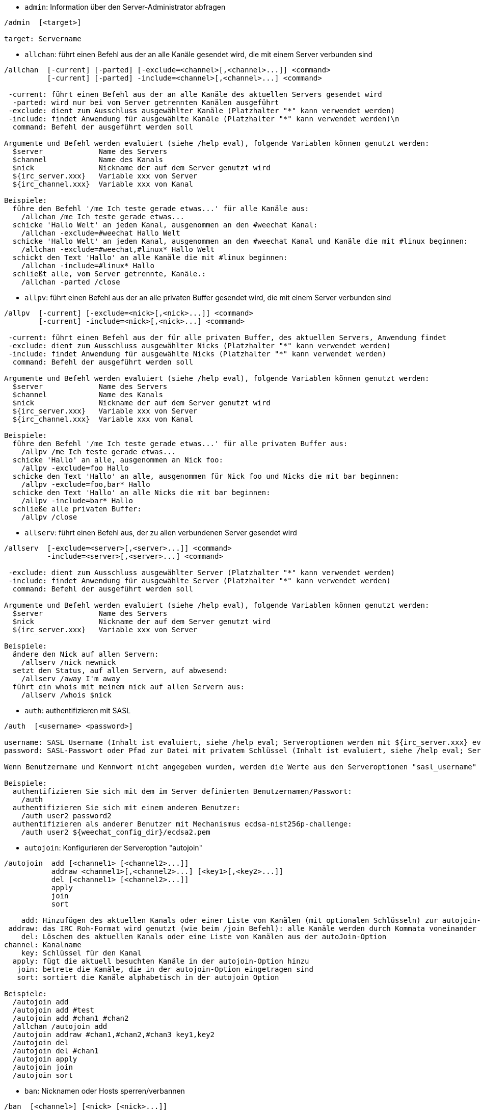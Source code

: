 //
// This file is auto-generated by script docgen.py.
// DO NOT EDIT BY HAND!
//

// tag::irc_commands[]
[[command_irc_admin]]
* `+admin+`: Information über den Server-Administrator abfragen

----
/admin  [<target>]

target: Servername
----

[[command_irc_allchan]]
* `+allchan+`: führt einen Befehl aus der an alle Kanäle gesendet wird, die mit einem Server verbunden sind

----
/allchan  [-current] [-parted] [-exclude=<channel>[,<channel>...]] <command>
          [-current] [-parted] -include=<channel>[,<channel>...] <command>

 -current: führt einen Befehl aus der an alle Kanäle des aktuellen Servers gesendet wird
  -parted: wird nur bei vom Server getrennten Kanälen ausgeführt
 -exclude: dient zum Ausschluss ausgewählter Kanäle (Platzhalter "*" kann verwendet werden)
 -include: findet Anwendung für ausgewählte Kanäle (Platzhalter "*" kann verwendet werden)\n
  command: Befehl der ausgeführt werden soll

Argumente und Befehl werden evaluiert (siehe /help eval), folgende Variablen können genutzt werden:
  $server             Name des Servers
  $channel            Name des Kanals
  $nick               Nickname der auf dem Server genutzt wird
  ${irc_server.xxx}   Variable xxx von Server
  ${irc_channel.xxx}  Variable xxx von Kanal

Beispiele:
  führe den Befehl '/me Ich teste gerade etwas...' für alle Kanäle aus:
    /allchan /me Ich teste gerade etwas...
  schicke 'Hallo Welt' an jeden Kanal, ausgenommen an den #weechat Kanal:
    /allchan -exclude=#weechat Hallo Welt
  schicke 'Hallo Welt' an jeden Kanal, ausgenommen an den #weechat Kanal und Kanäle die mit #linux beginnen:
    /allchan -exclude=#weechat,#linux* Hallo Welt
  schickt den Text 'Hallo' an alle Kanäle die mit #linux beginnen:
    /allchan -include=#linux* Hallo
  schließt alle, vom Server getrennte, Kanäle.:
    /allchan -parted /close
----

[[command_irc_allpv]]
* `+allpv+`: führt einen Befehl aus der an alle privaten Buffer gesendet wird, die mit einem Server verbunden sind

----
/allpv  [-current] [-exclude=<nick>[,<nick>...]] <command>
        [-current] -include=<nick>[,<nick>...] <command>

 -current: führt einen Befehl aus der für alle privaten Buffer, des aktuellen Servers, Anwendung findet
 -exclude: dient zum Ausschluss ausgewählter Nicks (Platzhalter "*" kann verwendet werden)
 -include: findet Anwendung für ausgewählte Nicks (Platzhalter "*" kann verwendet werden)
  command: Befehl der ausgeführt werden soll

Argumente und Befehl werden evaluiert (siehe /help eval), folgende Variablen können genutzt werden:
  $server             Name des Servers
  $channel            Name des Kanals
  $nick               Nickname der auf dem Server genutzt wird
  ${irc_server.xxx}   Variable xxx von Server
  ${irc_channel.xxx}  Variable xxx von Kanal

Beispiele:
  führe den Befehl '/me Ich teste gerade etwas...' für alle privaten Buffer aus:
    /allpv /me Ich teste gerade etwas...
  schicke 'Hallo' an alle, ausgenommen an Nick foo:
    /allpv -exclude=foo Hallo
  schicke den Text 'Hallo' an alle, ausgenommen für Nick foo und Nicks die mit bar beginnen:
    /allpv -exclude=foo,bar* Hallo
  schicke den Text 'Hallo' an alle Nicks die mit bar beginnen:
    /allpv -include=bar* Hallo
  schließe alle privaten Buffer:
    /allpv /close
----

[[command_irc_allserv]]
* `+allserv+`: führt einen Befehl aus, der zu allen verbundenen Server gesendet wird

----
/allserv  [-exclude=<server>[,<server>...]] <command>
          -include=<server>[,<server>...] <command>

 -exclude: dient zum Ausschluss ausgewählter Server (Platzhalter "*" kann verwendet werden)
 -include: findet Anwendung für ausgewählte Server (Platzhalter "*" kann verwendet werden)
  command: Befehl der ausgeführt werden soll

Argumente und Befehl werden evaluiert (siehe /help eval), folgende Variablen können genutzt werden:
  $server             Name des Servers
  $nick               Nickname der auf dem Server genutzt wird
  ${irc_server.xxx}   Variable xxx von Server

Beispiele:
  ändere den Nick auf allen Servern:
    /allserv /nick newnick
  setzt den Status, auf allen Servern, auf abwesend:
    /allserv /away I'm away
  führt ein whois mit meinem nick auf allen Servern aus:
    /allserv /whois $nick
----

[[command_irc_auth]]
* `+auth+`: authentifizieren mit SASL

----
/auth  [<username> <password>]

username: SASL Username (Inhalt ist evaluiert, siehe /help eval; Serveroptionen werden mit ${irc_server.xxx} evaluiert und ${server} wird durch den Servernamen ersetzt)
password: SASL-Passwort oder Pfad zur Datei mit privatem Schlüssel (Inhalt ist evaluiert, siehe /help eval; Serveroptionen werden mit ${irc_server.xxx} evaluiert und ${server} wird durch den Servernamen ersetzt)

Wenn Benutzername und Kennwort nicht angegeben wurden, werden die Werte aus den Serveroptionen "sasl_username" und "sasl_password" (oder "sasl_key") verwendet.

Beispiele:
  authentifizieren Sie sich mit dem im Server definierten Benutzernamen/Passwort:
    /auth
  authentifizieren Sie sich mit einem anderen Benutzer:
    /auth user2 password2
  authentifizieren als anderer Benutzer mit Mechanismus ecdsa-nist256p-challenge:
    /auth user2 ${weechat_config_dir}/ecdsa2.pem
----

[[command_irc_autojoin]]
* `+autojoin+`: Konfigurieren der Serveroption "autojoin"

----
/autojoin  add [<channel1> [<channel2>...]]
           addraw <channel1>[,<channel2>...] [<key1>[,<key2>...]]
           del [<channel1> [<channel2>...]]
           apply
           join
           sort

    add: Hinzufügen des aktuellen Kanals oder einer Liste von Kanälen (mit optionalen Schlüsseln) zur autojoin-Option; Wenn Sie sich in dem Kanal befinden und der Schlüssel nicht übergeben wird, wird der Schlüssel im Kanal gelesen
 addraw: das IRC Roh-Format wird genutzt (wie beim /join Befehl): alle Kanäle werden durch Kommata voneinander getrennt und optional werden die Schlüssel durch Kommata separiert
    del: Löschen des aktuellen Kanals oder eine Liste von Kanälen aus der autoJoin-Option
channel: Kanalname
    key: Schlüssel für den Kanal
  apply: fügt die aktuell besuchten Kanäle in der autojoin-Option hinzu
   join: betrete die Kanäle, die in der autojoin-Option eingetragen sind
   sort: sortiert die Kanäle alphabetisch in der autojoin Option

Beispiele:
  /autojoin add
  /autojoin add #test
  /autojoin add #chan1 #chan2
  /allchan /autojoin add
  /autojoin addraw #chan1,#chan2,#chan3 key1,key2
  /autojoin del
  /autojoin del #chan1
  /autojoin apply
  /autojoin join
  /autojoin sort
----

[[command_irc_ban]]
* `+ban+`: Nicknamen oder Hosts sperren/verbannen

----
/ban  [<channel>] [<nick> [<nick>...]]

channel: Name des Kanals
   nick: Nick oder Host

Ohne Angabe von Argumenten wird die Ban-Liste für den aktuellen Kanal angezeigt.
----

[[command_irc_cap]]
* `+cap+`: Aushandlung der Clientfähigkeit

----
/cap  ls
      list
      req|ack [<capability> [<capability>...]]
      end

   ls: führt alle Fähigkeiten auf die vom Server unterstützt werden
 list: führt alle Fähigkeiten auf die aktuell genutzt werden
  req: fordert eine Fähigkeit an
  ack: bestätigt eine Fähigkeit die von Serverseite eine Bestätigung erfordert
  end: beendet die Übertragung von Fähigkeiten

Ohne Angaben von Argumenten werden "ls" und "list" gesendet.

Fähigkeiten die von WeeChat unterstützt werden: account-notify, away-notify, cap-notify, chghost, extended-join, invite-notify, message-tags, multi-prefix, server-time, setname, userhost-in-names..

Fähigkeiten die standardmäßig genutzt werden sollen, können mit der Option irc.server_default.capabilities gesetzt werden (oder individuell für jeden Server mit der Option irc.server.xxx.capabilities).

Beispiele:
  zeigt unterstützte und aktivierte Funktionen an:
    /cap
  Fähigkeiten multi-prefix und away-notify anfordern:
    /cap req multi-prefix away-notify
  Fähigkeit extended-join anfordern, Fähigkeit multi-prefix entfernen:
    /cap req extended-join -multi-prefix
  Fähigkeit away-notify entfernen
    /cap req -away-notify
----

[[command_irc_connect]]
* `+connect+`: Mit IRC-Server(n) verbinden

----
/connect  [<server> [<server>...]] [-<option>[=<value>]] [-no<option>] [-nojoin] [-switch]
          -all|-auto|-open [-nojoin] [-switch]

    server: Name des Servers, folgende Möglichkeiten bestehen:
            - intern genutzter Servername, zu dem eine Verbindung aufgebaut werden soll (Server muss zuerst mittels "/server add" angelegt werden (wird empfohlen!))
            - Hostname/Port oder IP/Port, Port 6667 wird standardmäßig verwendet
            - URL mit folgendem Format: irc[6][s]://[nickname[:password]@]irc.example.org[:port][/#channel1][,#channel2[...]]
            Hinweis: bei einer Adresse/IP/URL, wird ein temporärer Server erstellt (DIESER WIRD NICHT GESPEICHERT), siehe /help irc.look.temporary_servers
    option: legt Einstellung für den Server fest (die Boolean-Einstellungen können weggelassen werden)
  nooption: deaktiviert eine Boolean Einstellung (Beispiel: -nossl)
      -all: Verbindung wird zu den Servern hergestellt, für die eine Konfiguration vorhanden ist
     -auto: Verbindung zu den Servern herstellen, für die die Einstellung "autoconnect" aktiviert ist
     -open: stellt eine Verbindung zu allen geöffneten Servern her, zu denen aktuell keine Verbindung besteht
   -nojoin: Channel(s) werden nicht betreten (auch falls die Funktion "autojoin" aktiviert sein sollte)
   -switch: wechselt zur nächsten Server-Adresse

Um eine Verbindung zum Server, oder Verbindungsversuche, zu beenden wird der Befehl /disconnect verwendet.

Beispiele:
  /connect libera
  /connect irc.oftc.net/6667
  /connect irc6.oftc.net/6667 -ipv6
  /connect irc6.oftc.net/6697 -ipv6 -ssl
  /connect my.server.org/6697 -ssl -password=test
  /connect irc://nick@irc.oftc.net/#channel
  /connect -switch
----

[[command_irc_ctcp]]
* `+ctcp+`: CTCP-Nachricht verschicken

----
/ctcp  [-server <server>] <target>[,<target>...] <type> [<arguments>]

   server: an diesen Server senden (interner Servername)
   target: Nick- oder Kanalname an welchen eine CTCP-Nachricht geschickt werden soll ('*' = aktueller Kanal)
     type: CTCP-Nachricht (Beispiele: "version", "ping", usw.)
arguments: Argumente für CTCP

Beispiele:
  /ctcp toto time
  /ctcp toto version
  /ctcp * version
----

[[command_irc_cycle]]
* `+cycle+`: Einen Kanal verlassen und wieder betreten

----
/cycle  [<channel>[,<channel>...]] [<message>]

channel: Name des Kanals
message: Abschiedsnachricht (wird anderen Usern angezeigt)
----

[[command_irc_dcc]]
* `+dcc+`: Startet DCC Verbindung (Datentransfer oder einen Direktchat)

----
/dcc  chat <nick>
      send <nick> <file>

nick: Nickname
file: zu versendende Datei (welche lokal vorliegt)

Beispiel:
  sendet eine Chat-Anfrage an den User "toto"
    /dcc chat toto
  sendet die Datei "/home/foo/bar.txt" an den User "toto"
    /dcc send toto /home/foo/bar.txt
----

[[command_irc_dehalfop]]
* `+dehalfop+`: halb-Operator-Privilegien einem oder mehreren Nick(s) entziehen

----
/dehalfop  <nick> [<nick>...]
           * -yes

nick: Nick oder Maske (Platzhalter "*" kann verwendet werden)
   *: entzieht allen Nicks im Kanal den half-operator-Status, ausgenommen sich selber
----

[[command_irc_deop]]
* `+deop+`: Operator-Privilegien einem oder mehreren Nicknamen entziehen

----
/deop  <nick> [<nick>...]
       * -yes

nick: Nick oder Maske (Platzhalter "*" kann verwendet werden)
   *: entzieht allen Nicks im Kanal den Operator-Status, ausgenommen sich selber
----

[[command_irc_devoice]]
* `+devoice+`: Voice-Privilegien einem oder mehreren Nicknamen entziehen

----
/devoice  <nick> [<nick>...]
          * -yes

nick: Nick oder Maske (Platzhalter "*" kann verwendet werden)
   *: entzieht allen Nicks im Kanal die Stimme
----

[[command_irc_die]]
* `+die+`: Server herunterfahren

----
/die  [<target>]

target: Servername
----

[[command_irc_disconnect]]
* `+disconnect+`: Verbindung zu einem oder mehreren IRC-Server(n) trennen

----
/disconnect  [<server>|-all|-pending [<reason>]]

  server: interner Name des Servers
    -all: Verbindung zu allen Servern trennen
-pending: bricht eine automatische Wiederverbindung zu Servern ab, zu denen gerade eine erneute Verbindung aufgebaut werden soll
  reason: Begründung für die Trennung
----

[[command_irc_halfop]]
* `+halfop+`: halb-Operator Status an Nick(s) vergeben

----
/halfop  <nick> [<nick>...]
         * -yes

nick: Nick oder Maske (Platzhalter "*" kann verwendet werden)
   *: vergibt an alle Nicks im Kanal den half-operator-Status
----

[[command_irc_ignore]]
* `+ignore+`: Ignoriert Nicks/Hosts von Kanälen oder Servern

----
/ignore  list
         add [re:]<nick> [<server> [<channel>]]
         del <number>|-all

     list: zeigt alle Ignorierungen an
      add: fügt eine Ignorierung hinzu
     nick: Nick oder Hostname (dies kann ein erweiterter regulärer POSIX Ausdruck sein, sofern "re:" angegeben wird oder eine Maske mittels "*" genutzt wird um ein oder mehrere Zeichen zu ersetzen)
      del: entfernt eine Ignorierung
   number: Nummer der Ignorierung die entfernt werden soll (nutze "list" um den entsprechenden Eintrag zu finden)
     -all: entfernt alle Einträge
   server: interner Name des Server auf welchem die Ignorierung statt finden soll
  channel: Name des Kanals, in dem die Ignorierung statt finden soll

Hinweis: Um zwischen Groß-und Kleinschreibung zu unterscheiden muss am Wortanfang "(?-i)" genutzt werden.

Beispiele:
  ignoriert den Nick "toto" global:
    /ignore add toto
  ignoriert den Host "toto@domain.com" auf dem libera Server:
    /ignore add toto@domain.com libera
  ignoriert den Host "toto*@*.domain.com" im Chat libera/#weechat:
    /ignore add toto*@*.domain.com libera #weechat
----

[[command_irc_info]]
* `+info+`: Information über den Server abfragen

----
/info  [<target>]

target: Servername
----

[[command_irc_invite]]
* `+invite+`: Eine Person in einen Kanal einladen

----
/invite  <nick> [<nick>...] [<channel>]

   nick: Nickname
channel: Name des Kanals
----

[[command_irc_ison]]
* `+ison+`: Überprüft ob ein Nick gegenwärtig auf IRC angemeldet ist

----
/ison  <nick> [<nick>...]

nick: Nickname
----

[[command_irc_join]]
* `+join+`: einen Kanal betreten

----
/join  [-noswitch] [-server <server>] [<channel1>[,<channel2>...]] [<key1>[,<key2>...]]

-noswitch: es wird nicht zu dem angegebenen Kanal gewechselt
   server: an angegebenen Server (interner Name) senden
  channel: Name des Kanals, der betreten werden soll
      key: Zugriffsschlüssel für einen Kanal (Kanäle, die einen Zugriffsschlüssel benötigen, müssen zuerst aufgeführt werden)

Beispiele:
  /join #weechat
  /join #geschützter_Kanal,#weechat Zugriffsschlüssel
  /join -server libera #weechat
  /join -noswitch #weechat
----

[[command_irc_kick]]
* `+kick+`: wirft einen User aus einem Kanal

----
/kick  [<channel>] <nick> [<reason>]

channel: Kanalname
   nick: Nick der rausgeworfen werden soll
 reason: Begründung für den Rauswurf (evaluiert, siehe /help eval; besondere Variablen ${nick} (eigener Nick), ${target} (betroffener Nick), ${channel} und ${server}, werden durch den entsprechenden Wert ersetzt)
----

[[command_irc_kickban]]
* `+kickban+`: wirft einen User aus einem Kanal und sein Host kommt auf die Bannliste

----
/kickban  [<channel>] <nick> [<reason>]

channel: Kanalname
   nick: Nickname der rausgeworfen und gebannt werden soll
 reason: Begründung für den Rauswurf (evaluiert, siehe /help eval; besondere Variablen ${nick} (eigener Nick), ${target} (betroffener Nick), ${channel} und ${server}, werden durch den entsprechenden Wert ersetzt)

Es ist möglich kick/ban mittels einer Maske auszuführen. Der Nick wird aus der Maske heraus gefiltert und durch "*" ersetzt.

Beispiel:
  sperre "*!*@host.com" und kicke dann "toto":
    /kickban toto!*@host.com
----

[[command_irc_kill]]
* `+kill+`: Beende Client-Server Verbindung

----
/kill  <nick> [<reason>]

  nick: Nickname
reason: Grund der Abmeldung
----

[[command_irc_knock]]
* `+knock+`: sendet eine Benachrichtigung an einen Kanal, der nur mit Einladung betreten werden kann, um eine Einladung anzufragen

----
/knock  <channel> [<message>]

channel: Name des Kanals
message: Text, welcher versendet werden soll
----

[[command_irc_links]]
* `+links+`: alle Servernamen auflisten, die dem antwortenden Server bekannt sind

----
/links  [[<target>] <server_mask>]

     target: dieser Remote-Server soll die Anfrage beantworten
server_mask: die aufzulistenden Server sollen diesem Muster entsprechen
----

[[command_irc_list]]
* `+list+`: Kanäle und deren Themen auflisten

----
/list  [-server <server>] [-re <regex>] [<channel>[,<channel>...]] [<target>]

 server: an diesen Server senden (interner Name)
 regexp: erweiterter regulärer POSIX Ausdruck, der auf die Ausgabe angewendet werden soll (zwischen Groß- und Kleinschreibung wird nicht unterschieden. Um zwischen Groß- und Kleinschreibung zu unterscheiden muss zu Beginn "(?-i)" genutzt werden)
channel: aufzulistender Kanal
 target: Servername

Beispiele:
  listet alle Kanäle des Servers auf (dies kann bei großen Netzwerken sehr lange dauern):
    /list
  listet den Kanal #weechat auf:
    /list #weechat
  listet alle Kanäle auf die mit "#weechat" beginnen (dies kann bei großen Netzwerken sehr lange dauern):
    /list -re #weechat.*
----

[[command_irc_lusers]]
* `+lusers+`: Statistik über die Größe des IRC-Netzwerks abfragen

----
/lusers  [<mask> [<target>]]

  mask: ausschließlich Server, die diesem Muster entsprechen
target: Server, der die Anfrage weiterleiten soll
----

[[command_irc_map]]
* `+map+`: Zeigt das IRC Netzwerk, in Form einer Baumstruktur, an

----
----

[[command_irc_me]]
* `+me+`: eine CTCP ACTION an den aktuellen Kanal senden

----
/me  <message>

message: zu sendende Nachricht
----

[[command_irc_mode]]
* `+mode+`: Eigenschaften eines Kanals oder von einem User ändern

----
/mode  [<channel>] [+|-]o|p|s|i|t|n|m|l|b|e|v|k [<arguments>]
       <nick> [+|-]i|s|w|o

Kanal-Eigenschaften:
  channel: zu ändernder Kanal (standardmäßig der erste Kanal)
  o: vergibt/entzieht Operator Privilegien
  p: privater Kanal
  s: geheimer Kanal
  i: geschlossener Kanal (Zutritt nur mit Einladung)
  t: nur Operatoren dürfen das Thema setzen
  n: keine Nachrichten von außerhalb des Kanals zulassen
  m: moderierter Kanal (schreiben nur mit Stimme)
  l: maximale Anzahl an Usern im Kanal festlegen
  b: Bannmaske für zu sperrende User (in nick!ident@host-Form)
  e: legt Ausnahmemaske fest
  v: vergibt/entzieht Schreibrechte (voice) in moderierten Kanälen
  k: legt ein Passwort für den Kanal fest
User-Eigenschaften:
  nick: zu ändernder Nickname
  i: User als unsichtbar kennzeichnen
  s: User empfängt Server-Nachrichten
  w: User empfängt WALLOPS
  o: User ist Channel-Operator

Die Liste der hier dargestellten Eigenschaften ist nicht vollständig. Es sollte die Dokumentation des jeweiligen Servers zu Rate gezogen werden, um alle verfügbaren Modi zu erfahren.

Beispiele:
  schützt das Thema des Channels #weechat:
    /mode #weechat +t
  um sich auf dem Server unsichtbar machen:
    /mode nick +i
----

[[command_irc_motd]]
* `+motd+`: Die "Mitteilung des Tages" abfragen

----
/motd  [<target>]

target: Servername
----

[[command_irc_msg]]
* `+msg+`: Nachricht an Nick/Kanal verschicken

----
/msg  [-server <server>] <target>[,<target>...] <text>

server: schicke an diesen Server (interner Servername)
target: Nick oder Kanal (darf eine Maske sein, '*' = aktueller c)
  text: zu sendender Text
----

[[command_irc_names]]
* `+names+`: Nicknamen des Kanals auflisten

----
/names  [<channel>[,<channel>...]]

channel: Name des Kanals
----

[[command_irc_nick]]
* `+nick+`: derzeitigen Nicknamen ändern

----
/nick  [-all] <nick>

-all: Nickname auf allen verbundenen Servern ändern
nick: neuer Nickname
----

[[command_irc_notice]]
* `+notice+`: Mitteilung (notice) an einen User verschicken

----
/notice  [-server <server>] <target> <text>

server: an diesen Server senden (interner Name)
target: Nick- oder Kanalname
  text: zu sendender Text
----

[[command_irc_notify]]
* `+notify+`: fügt eine Benachrichtigung für An- oder Abwesenheit von Nicks auf Servern hinzu

----
/notify  add <nick> [<server> [-away]]
         del <nick>|-all [<server>]

   add: fügt eine Benachrichtigung hinzu
  nick: Nickname
server: interner Name des Servers (Standard: aktueller Server)
 -away: gibt eine Benachrichtigung aus, falls sich die Abwesenheitsnachricht ändert (der Nick wird mittels whois abgefragt)
   del: entfernt eine Benachrichtigung
  -all: entfernt alle Benachrichtigungen

Ohne Angabe von Argumenten werden alle Benachrichtigungen für den aktuellen Server angezeigt (um alle Server abzufragen muss der Befehl im Core Buffer ausgeführt werden).

Beispiele:
  Benachrichtigung falls sich "toto" am aktuellen Server an- oder abmeldet:
    /notify add toto
  Benachrichtigung falls sich "toto" am libera Server an- oder abmeldet:
    /notify add toto libera
  Benachrichtigung falls "toto" den Befehl away am libera Server nutzt:
    /notify add toto libera -away
----

[[command_irc_op]]
* `+op+`: Status des Kanal-Operator an Nicknamen vergeben

----
/op  <nick> [<nick>...]
     * -yes

nick: Nick oder Maske (Platzhalter "*" kann verwendet werden)
   *: vergibt an alle Nicks im Kanal den Operator-Status
----

[[command_irc_oper]]
* `+oper+`: Operator Privilegien anfordern

----
/oper  <user> <password>

    user: Username
password: Passwort
----

[[command_irc_part]]
* `+part+`: Einen Kanal verlassen

----
/part  [<channel>[,<channel>...]] [<message>]

channel: Name des Kanals welcher verlassen werden soll
message: Abschiedsnachricht (wird anderen Usern angezeigt)
----

[[command_irc_ping]]
* `+ping+`: sendet einen Ping an den Server

----
/ping  <target1> [<target2>]

target1: Server
target2: Ping an diesen Server weiterleiten
----

[[command_irc_pong]]
* `+pong+`: Auf Ping antworten

----
/pong  <daemon> [<daemon2>]

 Daemon: Daemon welcher auf die Ping-Nachricht geantwortet hat
Daemon2: Nachricht an diesen Daemon weiterleiten
----

[[command_irc_query]]
* `+query+`: Eine private Nachricht an einen Nick schicken

----
/query  [-noswitch] [-server <server>] <nick>[,<nick>...] [<text>]

-noswitch: es wird nicht zum neuen Buffer gewechselt
server: an diesen Server senden (interner Name)
target: Nickname
  text: zu sendender Text
----

[[command_irc_quiet]]
* `+quiet+`: Nicks oder Hosts das Wort entziehen (User können im Kanal erst schreiben, wenn sie "+v" oder höher besitzen)

----
/quiet  [<channel>] [<nick> [<nick>...]]

channel: Name des Kanals
   nick: Nick oder Host

Ohne Angabe von Argumenten wird die Quiet-Liste für den aktuellen Kanal angezeigt.
----

[[command_irc_quote]]
* `+quote+`: Daten direkt an Server senden (siehe RFC 2812)

----
/quote  [-server <server>] <data>

server: an diesen Server senden (interner Name wird genutzt)
data: unbearbeitete (RAW) Daten die gesendet werden sollen
----

[[command_irc_reconnect]]
* `+reconnect+`: Mit einem oder mehreren Server(n) erneut verbinden

----
/reconnect  <server> [<server>...] [-nojoin] [-switch]
            -all [-nojoin] [-switch]

 server: Servername zu welchem neu verbunden werden soll (interner Name)
   -all: mit allen Servern neu verbinden
-nojoin: Kanäle werden nicht betreten (auch falls autojoin für diesen Server aktiviert ist)
-switch: wechselt zur nächsten Server-Adresse
----

[[command_irc_rehash]]
* `+rehash+`: Den Server auffordern seine Konfigurationsdatei neu zu laden

----
/rehash  [<option>]

option: zusätzliche Einstellung, die von manchen Servern berücksichtigt wird
----

[[command_irc_remove]]
* `+remove+`: zwingt einen User einen Kanal zu verlassen

----
/remove  [<channel>] <nick> [<reason>]

channel: Kanalname
   nick: Nick der rausgeworfen werden soll
 reason: Begründung für den Rauswurf (Variablen die genutzt werden können: $nick, $channel und $server)
----

[[command_irc_restart]]
* `+restart+`: Server dazu bringen sich selbst neu zu starten

----
/restart  [<target>]

target: Servername
----

[[command_irc_rules]]
* `+rules+`: Fordert die Serverregeln an

----
----

[[command_irc_sajoin]]
* `+sajoin+`: fordert einen User auf einen oder mehrere Kanäle zu betreten

----
/sajoin  <nick> <channel>[,<channel>...]

   nick: Nickname
channel: Name des Kanals
----

[[command_irc_samode]]
* `+samode+`: ändert den Modus des Kanals ohne das Operator-Privilegien vorliegen

----
/samode  [<channel>] <mode>

Channel: Name des Kanals
   Mode: neuer Modus für Kanal
----

[[command_irc_sanick]]
* `+sanick+`: zwingt einen User den Nick zu ändern

----
/sanick  <nick> <new_nick>

    nick: Nickname
new_nick: neuer Nickname
----

[[command_irc_sapart]]
* `+sapart+`: zwingt einen User den oder die Kanäle zu verlassen

----
/sapart  <nick> <channel>[,<channel>...]

   nick: Nickname
channel: Name des Kanals
----

[[command_irc_saquit]]
* `+saquit+`: Zwingt einen User den Server mit Begründung zu verlassen

----
/saquit  <nick> <reason>

  nick: Nickname
reason: Grund der Abmeldung
----

[[command_irc_server]]
* `+server+`: auflisten, hinzufügen oder entfernen von IRC-Servern

----
/server  list|listfull [<name>]
         add <name> <hostname>[/<port>] [-temp] [-<option>[=<value>]] [-no<option>]
         copy|rename <name> <new_name>
         reorder <name> [<name>...]
         open <name>|-all [<name>...]
         del|keep <name>
         deloutq|jump
         raw [<filter>]

    list: listet Server auf (ohne Angabe von Argumente wird diese Liste standardmäßig ausgegeben)
listfull: listet alle Server auf, mit detaillierten Informationen zu jedem einzelnen Server
     add: erstellt einen neuen Server
    name: Servername, dient der internen Nutzung und zur Darstellung; dieser Name wird genutzt um sich mit dem Server zu verbinden (/connect name) und um die entsprechenden Optionen anzupassen: irc.server.name.xxx
hostname: Name oder IP-Adresse des Servers. Optional kann zusätzlich der Port festgelegt werden (Standard-Port: 6667). Mehrere Adressen können durch Kommata getrennt werden
   -temp: erstellt temporären Server (wird nicht gespeichert)
  option: legt die Optionen für den Server fest (die Boolean-Optionen können weggelassen werden)
nooption: stellt die Boolean Einstellung auf 'off' (Beispiel: -nossl)
    copy: erstellt eine Kopie des Servers
  rename: benennt den Server um
 reorder: Anordnung der Server ändern
    open: öffnet den Serverbuffer, ohne eine Verbindung herzustellen
    keep: übernimmt den Server in die Konfigurationsdatei (nur sinnvoll bei temporär angelegten Servern)
     del: entfernt einen Server
 deloutq: löscht bei allen Servern alle ausgehende Nachrichten, die in der Warteschlange stehen (dies betrifft alle Nachrichten die WeeChat gerade sendet)
    jump: springt zum Server-Buffer
     raw: öffnet Buffer mit Roh-IRC-Daten
  filter: setzt einen neuen Filter um übereinstimmende Nachrichten anzuzeigen (ein Filter kann auch in der Eingabezeile im IRC Datenbuffer angelegt werden); erlaubte Formattierungen:
            *       zeigt alle Nachrichten an (keine Filterung von Nachrichten)
            xxx     zeigt nur Nachrichten mit "xxx" an
            s:xxx   zeigt nur Nachrichten von Server "xxx" an
            f:xxx   zeigt nur Nachrichten mit dem entsprechenden Flag an: recv (erhaltene Nachricht), sent (gesendete Nachricht), modified (Nachricht welche modifiziert wurde), redirected (umgeleitete Nachricht)
            m:xxx   zeigt nur IRC Befehl "xxx" an
            c:xxx   zeigt nur Nachrichten an auf die die evaluierte Bedingung "xxx" zutrifft, folgende Variable können verwendet werden: Ausgabe der Funktion irc_message_parse (wie nick, command, channel, text, etc., siehe Funktion info_get_hashtable in der Anleitung für API Erweiterung für eine Liste aller möglichen Variablen), date (Format: "yyyy-mm-dd hh:mm:ss"), server, recv, sent, modified, redirected

Beispiele:
  /server listfull
  /server add libera irc.libera.chat
  /server add libera irc.libera.chat/6697 -ssl -autoconnect
  /server add chatspike irc.chatspike.net/6667,irc.duckspike.net/6667
  /server copy libera libera-test
  /server rename libera-test libera2
  /server reorder libera2 libera
  /server del libera
  /server deloutq
  /server raw
  /server raw s:libera
  /server raw c:${recv} && ${command}==PRIVMSG && ${nick}==foo
----

[[command_irc_service]]
* `+service+`: einen neuen Service eintragen

----
/service  <nick> <reserved> <distribution> <type> <reserved> <info>

distribution: Sichtbarkeit des Services
       type: für spätere Verwendung reserviert
----

[[command_irc_servlist]]
* `+servlist+`: Auflistung von Services die momentan mit dem Netzwerk verbunden sind

----
/servlist  [<mask> [<type>]]

mask: nur zutreffende Services auflisten
type: nur Services von diesem Typ auflisten
----

[[command_irc_setname]]
* `+setname+`: setze Realnamen

----
/setname  <Realname>

realname: neuer Realname
----

[[command_irc_squery]]
* `+squery+`: Nachricht an einen Service senden

----
/squery  <service> <text>

service: Name des Service
   text: zu sendender Text
----

[[command_irc_squit]]
* `+squit+`: Verbindung zum Server trennen

----
/squit  <target> <comment>

 target: Name des Servers
comment: Kommentar
----

[[command_irc_stats]]
* `+stats+`: Serverstatistik abfragen

----
/stats  [<query> [<target>]]

 query: c/h/i/k/l/m/o/y/u (siehe RFC1459)
target: Name des Servers
----

[[command_irc_summon]]
* `+summon+`: Nutzer die auf dem IRC-Server arbeiten darum bitten auf den IRC-Server zu kommen

----
/summon  <user> [<target> [<channel>]]

   user: Benutzername
 target: Servername
channel: Kanalname
----

[[command_irc_time]]
* `+time+`: Ortszeit des Servers abfragen

----
/time  [<target>]

target: Zeit des angegebenen Servers abfragen
----

[[command_irc_topic]]
* `+topic+`: Thema des Kanals abfragen/setzen

----
/topic  [<channel>] [<topic>|-delete]

channel: Name des Kanals
  topic: neues Thema für den Kanal
-delete: entfernt das Thema des Kanals
----

[[command_irc_trace]]
* `+trace+`: Route zum angegebenen Server ermitteln

----
/trace  [<target>]

target: Servername
----

[[command_irc_unban]]
* `+unban+`: Bann von Nicks oder Hosts aufheben

----
/unban  [<channel>] <nick>|<number> [<nick>|<number>...]

channel: Name des Kanals
   nick: Nick oder Host
 number: ban Nummer (wird beim Befehl /ban angezeigt)
----

[[command_irc_unquiet]]
* `+unquiet+`: Nicks oder Hosts das Wort erteilen

----
/unquiet  [<channel>] <nick>|<number> [<nick>|<number>...]

channel: Name des Kanals
   nick: Nick oder Host
 number: Quiet-Nummer (wird beim Befehl /quiet angezeigt)
----

[[command_irc_userhost]]
* `+userhost+`: zeigt Informationen zu Nicknamen an

----
/userhost  <nick> [<nick>...]

nick: Nickname
----

[[command_irc_users]]
* `+users+`: Auflistung der User die bei dem Server angemeldet sind

----
/users  [<target>]

target: Servername
----

[[command_irc_version]]
* `+version+`: Versionsinformation des Nicknamen oder Servers ermitteln (des aktuellen oder angegebenen Nick/Server)

----
/version  [<target>|<nick>]

target: Servername
  nick: Nickname
----

[[command_irc_voice]]
* `+voice+`: Stimme an Nick(s) vergeben

----
/voice  <nick> [<nick>...]
        * -yes

nick: Nick oder Maske (Platzhalter "*" kann verwendet werden)
   *: vergibt an alle Nicks im Kanal eine Stimme
----

[[command_irc_wallchops]]
* `+wallchops+`: Nachricht an Kanal-Operator verschicken

----
/wallchops  [<channel>] <text>

channel: Name des Kanals
   text: Text der versendet werden soll
----

[[command_irc_wallops]]
* `+wallops+`: Nachricht an alle User schicken die den 'w'-Mode gesetzt haben

----
/wallops  <text>

text: Text der gesendet werden soll
----

[[command_irc_who]]
* `+who+`: sendet eine Anfrage die eine Anzahl von Informationen zurück gibt

----
/who  [<mask> [o]]

mask: nur Information über betreffende Nicknamen abfragen
   o: nur Operatoren ausgeben, die dem Filter entsprechen
----

[[command_irc_whois]]
* `+whois+`: Information über User abfragen

----
/whois  [<target>] [<nick>[,<nick>...]]

target: Name des Servers (interner Servername)
  nick: Nick, welcher abgefragt werden soll (es kann auch eine Maske genutzt werden)

Ohne Angabe von Argumenten, nutzt /whois folgende Regel:
- den eigenen Nick, falls es sich um einen Server/Kanal-Buffer handelt
- den Nick des Gesprächspartners, falls es sich um einen privaten Buffer handelt.

Sollte die Einstellung irc.network.whois_double_nick aktiviert sein dann wird ein Nick zweimal verwendet (sofern der Nick nur einmal angegeben wurde), um die Idle-Zeit zu erhalten.
----

[[command_irc_whowas]]
* `+whowas+`: Informationen über einen nicht mehr angemeldeten Nicknamen abfragen

----
/whowas  <nick>[,<nick>...] [<count> [<target>]]

  nick: Nickname
 count: maximale Anzahl an Antworten (negative Zahl für eine vollständige Suche)
target: Antwort soll auf diese Suchmaske zutreffen
----
// end::irc_commands[]

// tag::alias_commands[]
[[command_alias_alias]]
* `+alias+`: auflisten, hinzufügen oder entfernen von Alternativnamen

----
/alias  list [<alias>]
        add <alias> [<command>[;<command>...]]
        addcompletion <completion> <alias> [<command>[;<command>...]]
        del <alias> [<alias>...]
        rename <alias> <new_alias>

         list: listet Alternativbefehle auf (ohne Angabe von Argumenten wird diese Liste dargestellt)
          add: fügt einen Alternativbefehl hinzu
addcompletion: fügt einen Alternativbefehl, mit einer benutzerdefinierten Vervollständigung, hinzu
          del: entfernt einen Alternativbefehl
       rename: ein Alias umbenennen
   completion: Vervollständigung für Alternativbefehl: standardmäßig wird die Vervollständigung auf den Zielbefehl angewendet
               Hinweis: Mit der Variablen "%%command" kann eine Vervollständigung eines vorhandenen Befehls durchgeführt werden
        alias: Name des Alternativbefehls
      command: Name des zuzuordnenden Befehls, inklusive Argumenten (mehrere Befehle können durch Semikolon getrennt werden)

Anmerkung: Im Befehl können Variablen genutzt werden, die dann durch den entsprechenden Wert ersetzt werden:
        $n: Argument 'n' (zwischen 1 und 9)
       $-m: Argumente von 1 bis 'm'
       $n-: Argumente von 'n' bis zum letzten Argument
      $n-m: Argumente von 'n' bis 'm'
        $*: alle Argumente
        $~: letztes Argument
      $var: "var" ist eine lokale Variable für den jeweiligen Buffer (siehe /buffer listvar)
            Beispiel: $nick, $channel, $server, $plugin, $name

Beispiele:
  Alternativbefehl "/split" wird anlegt um ein Fenster horizontal zu teilen:
    /alias add split /window splith
  Alternativbefehl "/hallo" wird angelegt um in allen Channels, außer im #weechat Channel, den Text "Hallo" auszugeben:
    /alias add hallo /allchan -exclude=#weechat hallo
  alias "hallo" nach "Hallo" umbenennen:
    /alias rename hello Hello
  Alternativbefehl "/forcejoin" wird angelegt um den IRC Befehl "forcejoin" mit einer Vervollständigung von /sajoin auszuführen:
    /alias addcompletion %%sajoin forcejoin /quote forcejoin
----
// end::alias_commands[]

// tag::weechat_commands[]
[[command_weechat_allbuf]]
* `+allbuf+`: führt einen Befehl in allen Buffern aus

----
/allbuf  <Befehl>

command: Befehl der ausgeführt werden soll (oderText welcher in den Buffer gesendet werden soll, sofern dem Befehl kein '/' vorangestellt ist)

Beispiele:
  setze den ungelesen Marker für alle Buffer:
    /allbuf /buffer set unread
----

[[command_weechat_away]]
* `+away+`: Abwesenheitsstatus setzen oder entfernen

----
/away  [-all] [<message>]

   -all: Abwesenheitsstatus auf allen verbundenen Server setzen oder entfernen
message: Abwesenheitsnachricht (ohne Angabe einer Nachricht wird der Abwesenheitszustand entfernt)
----

[[command_weechat_bar]]
* `+bar+`: Infobars verwalten

----
/bar  list|listfull|listitems
      add <name> <type>[,<conditions>] <position> <size> <separator> <item1>[,<item2>...]
      default [input|title|status|nicklist]
      rename <name> <new_name>
      del <name>|-all
      set <name> <option> <value>
      hide|show|toggle <name>
      scroll <name> <window> <scroll_value>

         list: zeigt alle Infobars an
     listfull: zeigt eine detaillierte Liste aller Infobars an (ausführlich)
    listitems: zeigt alle Items an, die in den Infobars genutzt werden
          add: füge eine neue Infobar hinzu
         name: Name der Infobar (muss einmalig sein)
         type:   root: außerhalb eines Fensters,
               window: innerhalb eines Fensters, mit optionalen Bedingungen (siehe unten)
   conditions: Bedingungen für eine Infobar:
                 active: in einem aktiven Fenster
               inactive: in einem inaktiven Fenster
               nicklist: in Fenstern mit einer Benutzerliste
               weitere mögliche Bedingungen: siehe /help weechat.bar.xxx.conditions und /help eval
               ohne Angabe von Bedingungen wird die Infobar immer angezeigt
     position: bottom (unten), top (oben), left (links) oder right (rechts)
         size: Größe der Infobar (in Zeichen)
    separator: 1 um eine Trennlinien zu zeichnen, bei 0 oder ohne eine Angabe, wird keine Trennlinien gezeichnet
    item1,...: Items die in der Infobar genutzt werden sollen (Items können durch Kommata oder Leerzeichen getrennt werden ("+" (verbindet Items))
      default: erstellt standardisierte Infobars
       rename: Bar umbenennen
          del: entfernt eine Infobar (alle Infobars können mit dem Argument "-all" entfernt werden).
          set: setzt einen Wert für Infobar
       option: Option, die verändert werden soll (für eine Liste aller möglichen Optionen bitte folgenden Befehl nutzen: /set weechat.bar.<barname>.*)
        value: neuer Wert für Option
         hide: Infobar wird ausgeblendet
         show: zeigt eine ausgeblendete Infobar an
       toggle: zeigt/versteckt eine Infobar
       scroll: scrollt Infobar hoch/runter
       window: Nummer des Fensters (nutze '*' für aktuelles Fenster oder für die Root-Bars)
 scroll_value: Werte für Scroll-Funktion: 'x' oder 'y' (optional), gefolgt von '+', '-', 'b' (Beginn) oder 'e' (Ende), Wert (für +/-), und optional % (zum scrollen der Breite/Höhe in %, ansonsten wird dieser Wert als Anzahl der Zeichen interpretiert um die gescrollt werden soll)

Beispiele:
  erstellt eine Infobar mit den Items: time, buffer number + name, und Vervollständigung:
    /bar add mybar root bottom 1 0 [time],buffer_number+:+buffer_name,completion
  versteckt die Infobar (meinebar):
    /bar hide meinebar
  scrollt die Benutzerliste im aktuellen Buffer um 10 Zeilen nach unten:
    /bar scroll nicklist * y+10
  scrollt zum Ende der Nicklist im aktuellen Buffer:
    /bar scroll nicklist * ye
----

[[command_weechat_buffer]]
* `+buffer+`: Buffer verwalten

----
/buffer  list
         add [-free] [-switch] <name>
         clear [<number>|<name>|-merged|-all [<number>|<name>...]]
         move <number>|-|+
         swap <number1>|<name1> [<number2>|<name2>]
         cycle <number>|<name> [<number>|<name>...]
         merge <number>|<name>
         unmerge [<number>|-all]
         hide [<number>|<name>|-all [<number>|<name>...]]
         unhide [<number>|<name>|-all [<number>|<name>...]]
         switch [-previous]
         zoom
         renumber [<number1> [<number2> [<start>]]]
         close [<n1>[-<n2>]|<name>...]
         notify [<level>]
         listvar [<number>|<name>]
         setvar <name> [<value>]
         delvar <name>
         set <property> [<value>]
         get <property>
         jump smart|last_displayed|prev_visited|next_visited
         <number>|-|+|<name>

    list: alle geöffneten Buffer werden aufgelistet (ohne Angabe von Argumente wird diese Liste standardmäßig ausgegeben)
     add: öffnet einen neuen Buffer (dieser kann mit "/buffer close" oder "q" in der Eingabezeile, beendet werden)
   clear: leert den Inhalt des Buffers (entweder durch Angabe der entsprechenden Nummer des Buffers oder "-merged " für zusammengefügte Buffer oder "-all" für alle Buffer. Ohne Angabe eines Arguments wird der aktuelle Buffer gelöscht)
    move: Buffer in der Liste verschieben (kann auch relativ sein, z.B. -1); "-" = auf erste Position verschieben, "+" = auf letzte Position + 1 verschieben
    swap: tauscht zwei Buffer miteinander aus (bei Angabe von nur einem Buffer (Buffernummer/-name), wird der aktuelle Buffer mit dem angegebenen Buffer getauscht)
   cycle: springt in einer Schleife von einem Buffer zum nächsten, die in einer Liste angegeben werden
   merge: fügt den aktuellen Buffer mit einem anderen Buffer zusammen (bei einem Chat-Buffer werden zwei Buffer zusammengefügt
         (Bei der Standardtastenbelegung wird mittels "CTRL-x" zwischen zusammengefügten Buffern umgeschaltet)
 unmerge: trennt Buffer wieder voneinander, falls zwei Buffer die selbe Nummer teilen
    hide: versteckt einen Buffer
  unhide: macht Buffer wieder sichtbar
  switch: wechselt zum nächsten zusammengeführten Buffer (oder zum vorherigen Buffer mit "-previous")
    zoom: zoomen eines zusammengeführten Buffers
renumber: Buffer werden umnummeriert (Einstellung weechat.look.buffer_auto_renumber muss deaktiviert sein)
   close: Buffer schließen (Nummer oder Bereich ist optional)
  notify: Benachrichtigungsstufe für den aktuellen Buffer anzeigen oder einstellen. Folgende Möglichkeiten bestimmen den Grad der Benachrichtigung und ob der Buffer in der Hotlist angezeigt wird:
            none: keine Benachrichtigung
       highlight: Benachrichtigung bei hervorgehobenen Nachrichten (Highlights)
         message: Benachrichtigung bei Nachrichten von Usern + Highlights
             all: Benachrichtigung bei allen Nachrichten
           reset: Benachrichtigung auf Standardwert zurück setzen (all)
 listvar: zeigt die lokalen Variablen für den aktuellen Buffer an
  setvar: legt eine lokale Variable für den aktuellen Buffer an
  delvar: löscht eine lokale Variable des aktuellen Buffers
     set: setzt eine Eigenschaft für den aktuellen Buffer
     get: zeigt eine Eigenschaft für den aktuellen Buffer an
    jump: springt zu einem anderen Buffer:
          smart: nächster Buffer mit Aktivität
          last_displayed: letzter angezeigter Buffer (vor dem letzten Sprung zu einem Buffer)
          prev_visited: zuvor besuchter Buffer
          next_visited: zum nächsten besuchten Buffer springen
  number: wechselt von einem Buffer zu einem anderen, mögliche Optionen:
          '+': relativer Sprung um 'n'-Buffer
          '-': relativer Sprung, um 'n'-Buffer
          '*': wechselt zum Buffer mit der Nummer 'n'; nutzt die interne Einstellung "weechat.look.jump_current_to_previous_buffer"
       -: springt zum ersten Buffer
       +: springt zum letzten Buffer
    name: wechselt zum Buffer mit dem angegebenen Namen (Name muss nicht vollständig sein!)

Beispiele:
  leert den aktuellen Buffer:
    /buffer clear
  verschiebt Buffer auf Position 5:
    /buffer move 5
  tauscht Buffer 1 und 3:
    /buffer swap 1 3
  tauscht Buffer #weechat und den aktuellen Buffer:
    /buffer swap #weechat
  springt in einer Schleife zu den Buffern #chan1, #chan2, #chan3:
    /buffer cycle #chan1 #chan2 #chan3
  verbindet Buffer mit dem Core-Buffer:
    /buffer merge 1
  verbindet Buffer mit #weechat buffer:
    /buffer merge #weechat
  trennt Buffer voneinander:
    /buffer unmerge
  schließt aktuellen Buffer:
    /buffer close
  schließt Buffer 5 bis 7:
    /buffer close 5-7
  springt zum Buffer: #weechat:
    /buffer #weechat
  springt zum nächsten Buffer:
    /buffer +1
  springt zum letzten Buffer:
    /buffer +
----

[[command_weechat_color]]
* `+color+`: definiert Farbaliase und stellt eine Palette der möglichen Farben dar

----
/color  alias <color> <name>
        unalias <color>
        reset
        term2rgb <color>
        rgb2term <rgb> [<limit>]
        -o

  alias: weist einer Farbzahl einen Namen zu
unalias: entfernt einen Namen
  color: Farbnummer (>= 0, maximale Anzahl ist abhängig vom Terminal, üblicherweise 63 oder 255 Farben)
   name: Alternativname für eine Farbe (zum Beispiel: "orange")
  reset: setzt alle Farbpaarungen zurück (nützlich falls keine Farbpaarung mehr verfügbar sein sollte und die automatische Reset-Option deaktiviert ist, siehe Einstellung: "weechat.look.color_pairs_auto_reset")
term2rgb: konvertiert eine Terminalfarbe (0-255) in eine RGB Farbe
rgb2term: konvertiert eine RGB Farbe in eine Terminalfarbe (0-255)
   limit: Anzahl an Farben die aus der Terminalpalette genutzt werden sollen (beginnend von 0); Standardwert: 256
     -o: sendet Terminal-/Farbinformationen in den aktuellen Buffer

Ohne Angabe von Argumenten wird in einem separaten Buffer die darstellbare Farbpalette angezeigt.

Beispiele:
  der Farbe 214 wird das Alias "orange" zugeordnet:
    /color alias 214 orange
  löscht die Farbe 214:
    /color unalias 214
----

[[command_weechat_command]]
* `+command+`: führe explizit einen WeeChat Befehl oder eine Erweiterung aus

----
/command  [-buffer <name>] <plugin> <command>

-buffer: Befehl wird in diesem Buffer ausgeführt
 plugin: Befehl der angegeben Erweiterung wird ausgeführt; 'core' für einen internen WeeChat Befehl, '*' automatisierte Auswahl (entscheidend ist der Buffer in welchem der Befehl ausgeführt wird)
command: auszuführender Befehl (es wird automatisch ein '/' vorangestellt, falls dieser nicht angegeben wurde)
----

[[command_weechat_cursor]]
* `+cursor+`: Cursor kann frei auf dem Bildschirm bewegt werden, um Aktionen in bestimmten Bildschirmbereichen auszuführen

----
/cursor  go chat|<bar>|<x>,<y>
         move up|down|left|right|area_up|area_down|area_left|area_right
         stop

  go: setzt den Cursor in den Chat Bereich, in eine Bar (Name der Bar muss angegeben werden) oder auf die Koordinaten "x,y"
move: Cursor wird in die entsprechende Richtung bewegt
stop: beendet den Cursor-Modus

Ohne Angabe von Argumenten wird der Cursor-Modus umgeschaltet.

Ist die Mausfunktion aktiviert (siehe /help mouse), startet man den Cursor-Modus mit der mittleren Maustaste und positioniert den Cursor auf diesen Punkt.

Standardtastenbefehle im Chatbereich:
  m  zitiere Nachricht
  q  zitiere Präfix + Nachricht
  Q  zitiere Zeit + Präfix + Nachricht

Standardtastenbefehle in Nickliste:
  b  banne Nick (/ban)
  k  kicke Nick (/kick)
  K  kicke und banne Nick (/kickban)
  q  öffne private Unterhaltung mit Nick (/query)
  w  hole Informationen über Anwender (/whois)

weitere Standardtasten im Cursor-Modus:
  Pfeiltasten      bewege Cursor
  alt+Pfeiltasten  bewege Cursor zum nächsten Bereich
  enter            beendet den Cursor-Modus

Beispiele:
  gehe zur Benutzerliste:
    /cursor go nicklist
  gehe zu den Koordinaten x=10, y=5:
    /cursor go 10,5
----

[[command_weechat_debug]]
* `+debug+`: Debug-Funktionen

----
/debug  list
        set <plugin> <level>
        dump|hooks [<plugin>]
        buffer|certs|color|dirs|infolists|libs|memory|tags|term|windows
        mouse|cursor [verbose]
        hdata [free]
        time <command>
        unicode <string>

     list: zeigt alle Erweiterungen mit Debuglevel an
      set: setzt den Level der Protokollierung für eine Erweiterung
   plugin: Name der Erweiterung ("core" für den WeeChat Kern)
    level: Debuglevel der Erweiterung (0 = deaktiviert Debug)
     dump: Speicherabbild in die WeeChat Protokolldatei schreiben (wie bei einem Programmabsturz)
    hooks: zeigt die aktiven Hooks an (bei einer Erweiterung: detaillierte Informationen über Hooks werden angezeigt, die von der Erweiterung erstellt wurden)
   buffer: speichert den Bufferinhalt als hexadezimale Ausgabe in die Protokolldatei
    certs: gibt die Anzahl geladener vertrauenswürdiger Zertifizierungsstellen aus
    color: zeigt Informationen über die aktuellen Farbpaarungen an
   cursor: schaltet den debug-Modus für den Cursor-Modus ein/aus
     dirs: Verzeichnisse werden angezeigt
    hdata: zeigt Informationen zu hdata an (mittels free werden alle hdata Informationen aus dem Speicher entfernt)
infolists: zeigt Information über die Infolists an
      key: Tastatur- und Maus-Debug-Modus aktivieren: Rohwerte, erweiterten Tastennamen und zugehörigen Befehl anzeigen ('q' zum Verlassen dieses Modus)
     libs: zeigt an welche externen Bibliotheken verwendet werden
   memory: gibt Informationen über den genutzten Speicher aus
    mouse: schaltet den debug-Modus für den Maus-Modus ein/aus
     tags: zeigt für jede einzelne Zeile die dazugehörigen Schlagwörter an
     term: zeigt Informationen über das Terminal an
  windows: zeigt die Fensterstruktur an
     time: misst die Zeit um einen Befehl auszuführen oder um einen Text in den aktuellen Buffer zu senden
  unicode: Zeigt Informationen über Unicode-Zeichen in Zeichenkette an (evaluiert, siehe /help eval)

Beispiele:
  /debug set irc 1
  /debug mouse verbose
  /debug time /filter toggle
  /debug unicode ${chars:${\u26C0}-${\u26CF}}
----

[[command_weechat_eval]]
* `+eval+`: evaluierter Ausdruck

----
/eval  [-n|-s] [-d] <expression>
       [-n] [-d [-d]] -c <expression1> <operator> <expression2>

        -n: gibt das Ergebnis aus, ohne dass dieses in den Buffer gesendet wird (debug Modus)
        -s: teilt Ausdrücke, bevor sie evaluiert werden (mehrere Befehle können durch Semikolon getrennt werden)
        -d: eine Debug-Ausgabe nach Auswertung anzeigen (Nutzung von zwei -d: ausführliche Debug-Ausgabe)
        -c: Auswertung als Bedingung: nutzt Operatoren und runde Klammern, Rückgabewert als Boolean-Wert ("0" oder "1")
expression: Ausdruck welcher verarbeitet werden soll. Variablen im Format ${variable} werden ersetzt (siehe unten); mehrere Befehle werden durch ein Semikolon voneinander getrennt
  operator: ein logischer oder vergleichender Operand:
            - logische Operanden:
                &&  boolean "und"
                ||  boolean "oder"
            - vergleichende Operanden:
                ==  gleich
                !=  ungleich
                <=  kleiner oder gleich
                <   kleiner
                >=  größer oder gleich
                >   größer
                =~  stimmt mit regulärem POSIX Ausdruck überein
                !~  stimmt NICHT mit regulärem POSIX Ausdruck überein
                ==*  stimmt mit Maske überein (Platzhalter "*" ist erlaubt)
                !!*  stimmt mit Maske NICHT überein (Platzhalter "*" ist erlaubt)
                =*   stimmt mit Maske überein, Groß- und Kleinschreibung wird nicht beachtet (Platzhalter "*" ist erlaubt)
                !*   stimmt mit Maske NICHT überein, Groß- und Kleinschreibung wird nicht beachtet (Platzhalter "*" ist erlaubt)
                ==-  ist enthalten, Groß- und Kleinschreibung wird beachtet
                !!-  ist NICHT enthalten, Groß- und Kleinschreibung wird beachtet
                =-   ist enthalten, Groß- und Kleinschreibung wird nicht beachtet
                !-   ist NICHT enthalten, Groß- und Kleinschreibung wird nicht beachtet

Ein Ausdruck gilt als "wahr" sofern das Ergebnis weder NULL, nicht leer und von "0" abweichend ist.
Für einen Vergleich werden Fließkommazahlen genutzt, insofern es sich bei beiden Ausdrücken um gültige Zahlen handelt, folgende Formate werden unterstützt:
  - Integer (Beispiele: 5, -7)
  - Fließkommazahl (Beispiele: 5.2, -7.5, 2.83e-2)
  - hexadezimale Zahl (Beispiele: 0xA3, -0xA3)
Um einen Vergleich zwischen zwei Zeichenketten zu erzwingen, müssen die Ausdrücke in Anführungszeichen gesetzt werden, zum Beispiel:
  50 > 100      ==> 0
  "50" > "100"  ==> 1

Einige Variablen werden im Ausdruck mittels der Formatierung ${variable} ersetzt. Mögliche Variablen sind, nach Reihenfolge ihrer Priorität:
  - die Zeichenfolge selbst ohne Auswertung (Format: "raw:xxx")
  - eine benutzerdefinierte Variable (Format: "name")
  - eine evaluierte Teilzeichenkette (Format: "eval:xxx")
  - eine evaluierte Bedingung (Format: "eval_cond:xxx")
  - eine Zeichenkette mit Escapesequenzen (Format: "esc:xxx" oder "\xxx")
  - eine Zeichenfolge mit einer Reihe von Zeichen (Format: "chars:xxx" oder "chars:c1-c2" wobei "xxx" von folgenden Typ sein muss: "digit", "xdigit", "lower", "upper", "alpha", "alnum")
  - eine Zeichenfolge, die in Kleinbuchstaben umgewandelt wird (Format: "lower:xxx")
  - eine Zeichenfolge, die in Großbuchstaben umgewandelt wird (Format: "upper:xxx")
  - Zeichen, die in einer Zeichenkette nicht dargestellt werden sollen (Format: "hide:Zeichen,Zeichenkette")
  - eine Zeichenkette mit einer maximalen Anzahl an Zeichen (Format: "cut:max,suffix,string" oder "cut:+max,suffix,string")
     oder maximale Anzahl an Zeichen die auf dem Bildschirm angezeigt werden sollen (Format: "cutscr:Max,Suffix,Zeichenkette oder "cutscr:+Max,Suffix,Zeichenkette")
  - eine Zeichenkette umkehren (Format: "rev:xxx" oder "revscr:xxx")
  - eine Zeichenkette wiederholen (Format: "repeat:Anzahl,Zeichenkette")
  - Länge einer Zeichenkette (Format: "length:xxx" oder "lengthscr:xxx")
  - Aufteilen einer Zeichenkette (Format: "split:Anzahl,Trennzeichen,Flags,xxx")
  - Aufteilen von Shell-Argumenten (Format: "split_shell:Anzahl,xxx")
  - eine Farbe (Format: "color:xxx", siehe "Anleitung für API Erweiterung", Funktion "color")
  - zum modifizieren (Format: "modifier:name,data,string")
  - eine Info (Format: "info:Name,Argumente", Argumente sind optional)
  - eine Basis 16/32/64 kodierte / dekodierte Zeichenfolge (Format: "base_encode:base,xxx" oder "base_decode:base,xxx")
  - aktuelles Datum/Uhrzeit (Format: "date" oder "date:format")
  - eine Umgebungsvariable (Format: "env:XXX")
  - ein Dreifachoperand (Format: "if:Bedingung?Wert_falls_wahr:Wert_falls_unwahr")
  - Ergebnis eines Ausdrucks mit Klammern und Operatoren + - * / // % ** (Format: "calc:xxx")
  - eine zufällige ganze Zahl (Format: "random:min,max")
  - eine übersetzte Zeichenkette (Format: "translate:xxx")
  - eine Benutzervariable definieren (Format: "define:Name,Wert")
  - eine Option (Format: "file.section.option")
  - eine lokale Variable eines Buffers
  - ein(e) hdata - Name/Variable (der Wert wird automatisch in eine Zeichenkette konvertiert), standardmäßig wird für "window" und "buffer" das aktuelle Fenster/Buffer verwendet.
Das Format für hdata kann wie folgt aufgebaut sein:
  hdata.var1.var2...: startet mit hdata (der Pointer muss bekannt sein) und fragt eine Variable nach der anderen ab (weitere hdata können folgen)
  hdata[list].var1.var2...: startet hdata mittels einer Liste, zum Beispiel:
    ${buffer[gui_buffers].full_name}: der vollständige Name des ersten Buffers, in der verknüpften Liste aller Buffer
    ${plugin[weechat_plugins].name}: Name der ersten Erweiterung, in der verknüpften Liste aller Erweiterungen
  hdata[pointer].var1.var2...: startet hdata mittels einem Pointer, zum Beispiel:
    ${buffer[0x1234abcd].full_name}: vollständiger Name eines Buffers und des dazugehörigen Pointers (kann in triggern benutzt werden)
    ${buffer[my_pointer].full_name}: vollständiger Name des Buffers mit dem entsprechenden Pointernamen (kann in Triggern verwendet werden)
  hdata[pointer].var1.method(): Wenn var1 eine Hashtabelle ist, können die Methoden „keys()“, „values()“, „keys_sorted()“, „keys_values()“ und „keys_values_sorted()“ aufgerufen werden
Die vorhandenen Namen für hdata und Variablen sind in der "Anleitung für API Erweiterung", Bereich "weechat_hdata_get". beschrieben

Beispiele (einfache Zeichenketten):
  /eval -n ${raw:${info:version}}                  ==> ${info:version}
  /eval -n ${eval_cond:${window.win_width}>100}    ==> 1
  /eval -n ${info:version}                         ==> 0.4.3
  /eval -n ${env:HOME}                             ==> /home/user
  /eval -n ${weechat.look.scroll_amount}           ==> 3
  /eval -n ${sec.data.password}                    ==> secret
  /eval -n ${window}                               ==> 0x2549aa0
  /eval -n ${window.buffer}                        ==> 0x2549320
  /eval -n ${window.buffer.full_name}              ==> core.weechat
  /eval -n ${window.buffer.number}                 ==> 1
  /eval -n ${buffer.local_variables.keys_values()} ==> plugin:core,name:weechat
  /eval -n ${buffer.local_variables.plugin}        ==> core
  /eval -n ${\t}                                   ==> <tab>
  /eval -n ${chars:digit}                          ==> 0123456789
  /eval -n ${chars:J-T}                            ==> JKLMNOPQRST
  /eval -n ${lower:TEST}                           ==> test
  /eval -n ${upper:test}                           ==> TEST
  /eval -n ${hide:-,${relay.network.password}}     ==> --------
  /eval -n ${cut:3,+,test}                         ==> tes+
  /eval -n ${cut:+3,+,test}                        ==> te+
  /eval -n ${date:%H:%M:%S}                        ==> 07:46:40
  /eval -n ${if:${info:term_width}>80?big:small}   ==> big
  /eval -n ${rev:Hello}                            ==> olleH
  /eval -n ${repeat:5,-}                           ==> -----
  /eval -n ${length:test}                          ==> 4
  /eval -n ${split:1,,,abc,def,ghi}                ==> abc
  /eval -n ${split:-1,,,abc,def,ghi}               ==> ghi
  /eval -n ${split:count,,,abc,def,ghi}            ==> 3
  /eval -n ${split:random,,,abc,def,ghi}           ==> def
  /eval -n ${split_shell:1,"arg 1" arg2}           ==> arg 1
  /eval -n ${split_shell:-1,"arg 1" arg2}          ==> arg2
  /eval -n ${split_shell:count,"arg 1" arg2}       ==> 2
  /eval -n ${split_shell:random,"arg 1" arg2}      ==> arg2
  /eval -n ${calc:(5+2)*3}                         ==> 21
  /eval -n ${random:0,10}                          ==> 3
  /eval -n ${base_encode:64,test}                  ==> dGVzdA==
  /eval -n ${base_decode:64,dGVzdA==}              ==> test
  /eval -n ${translate:Plugin}                     ==> Extension
  /eval -n ${define:len,${calc:5+3}}${len}x${len}  ==> 8x8

Beispiele (Bedingungen):
  /eval -n -c ${window.buffer.number} > 2 ==> 0
  /eval -n -c ${window.win_width} > 100   ==> 1
  /eval -n -c (8 > 12) || (5 > 2)         ==> 1
  /eval -n -c (8 > 12) && (5 > 2)         ==> 0
  /eval -n -c abcd =~ ^ABC                ==> 1
  /eval -n -c abcd =~ (?-i)^ABC           ==> 0
  /eval -n -c abcd =~ (?-i)^abc           ==> 1
  /eval -n -c abcd !~ abc                 ==> 0
  /eval -n -c abcd =* a*d                 ==> 1
  /eval -n -c abcd =- bc                  ==> 1
----

[[command_weechat_filter]]
* `+filter+`: Filterfunktion um Nachrichten in Buffern aus- oder einzublenden, dazu können Schlagwörter oder reguläre Ausdrücke verwendet werden

----
/filter  list
         enable|disable|toggle [<name>|@]
         add|addreplace <name> <buffer>[,<buffer>...] <tags> <regex>
         rename <name> <new_name>
         recreate <name>
         del <name>|-all [<name>...]

      list: alle Filter auflisten
    enable: Filter wird aktiviert (Filter werden standardmäßig aktiviert)
   disable: Filter deaktivieren
    toggle: Filter umschalten
      name: Name des Filters ("@" = aktiviert/deaktiviert alle Filter im aktuellen Buffer)
       add: Filter hinzufügen
addreplace: erzeugt neuen Filter oder ersetzt einen schon existierenden Filter
    rename: benennt einen Filter um
  recreate: in die Eingabezeile wird die entsprechende Filtereinstellung übernommen, um diese dann editieren zu können
       del: Filter entfernen
      -all: entfernt alle Filter
    buffer: durch Kommata getrennte Liste von Buffer in denen der Filter aktiv sein soll:
            - ist der vollständige Name eines Buffer inklusive seiner Erweiterung (Beispiel: "irc.libera.#weechat" oder "irc.server.libera")
            - "*" bedeutet, alle Buffer
            - beginnt ein Name mit '!' wird für diesen Buffer kein Filter genutzt
            - Platzhalter "*" kann verwendet werden
      tags: durch Kommata getrennte Liste von Schlagwörtern. Zum Beispiel: "irc_join,irc_part,irc_quit"
            - logisch "und": mittels "+" zwischen den Tags (zum Beispiel: "nick_toto+irc_action")
            - Platzhalter "*" kann verwendet werden
            - wird ein Tag mit '!' eingeleitet, dann muss dieser Tag NICHT in der Nachricht enthalten sein
     regex: erweiterter regulärer POSIX Ausdruck, um in einer Zeile zu suchen
            - das Präfix (z.B. Nick) wird mittels '\t' von der Nachricht getrennt. Sonderzeichen wie '|' müssen mit einer Escapesequenz : '\|' eingebunden werden)
            - wird ein regulärer Ausdruck mit '!' eingeleitet dann wird das übereinstimmende Ergebnis umgekehrt (nutze '\!' um mit '!' zu beginnen)
            - es werden zwei reguläre Ausdrücke erstellt: Der erste für den Präfix und der zweite für die eigentliche Nachricht
            - reguläre Ausdrücke unterscheiden nicht zwischen Groß- und Kleinschreibung. Um zwischen Groß- und Kleinschreibung zu unterscheiden müssen diese mit "(?-i)" eingeleitet werden.

Mit der Tastenvoreinstellung alt+'=' kann die globale Filterfunktion (de-)aktiviert werden und alt+'-' (de-)aktiviert die Filterfunktion für den aktuellen Buffer.

Die am häufigsten gebrauchten Schlagwörter lauten:
  no_filter, no_highlight, no_log, log0..log9 (log Level),
  notify_none, notify_message, notify_private, notify_highlight,
  self_msg, nick_xxx (xxx ist der Nickname), prefix_nick_ccc (ccc ist die Farbe mit der der Nick dargestellt wird),
  host_xxx (xxx ist der Username + Host in Nachricht),
  irc_xxx (xxx ist durch einen IRC-Befehl/-Nummer zu ersetzen, siehe /server raw oder /debug tags)
  irc_numeric, irc_error, irc_action, irc_ctcp, irc_ctcp_reply, irc_smart_filter, away_info.
Mittels "/debug tags" kann man sich die Schlagwörter jeder einzelnen Zeile darstellen lassen.

Beispiele:
  aktiviert den intelligenten IRC Filter für alle Buffer:
    /filter add irc_smart * irc_smart_filter *
  aktiviert den intelligenten IRC Filter für alle Buffer, außer Buffer die "#weechat" im Namen tragen:
    /filter add irc_smart *,!*#weechat* irc_smart_filter *
  filtert alle IRC join/part/quit Nachrichten:
    /filter add joinquit * irc_join,irc_part,irc_quit *
  filtert Nicks wenn diese den Channel betreten oder durch den Befehl "/names" angezeigt werden:
    /filter add nicks * irc_366 *
  filtert Nick "toto" im IRC Channel #weechat:
    /filter add toto irc.libera.#weechat nick_toto *
  filtert IRC join/action Nachrichten von Nick "toto":
    /filter add toto * nick_toto+irc_join,nick_toto+irc_action *
  filtert Zeilen die "weechat sucks" im IRC Channel #weechat enthalten:
    /filter add sucks irc.libera.#weechat * weechat sucks
  filter Zeilen die exakt "WeeChat sucks" lauten und das in allen Buffern:
    /filter add sucks2 * * (?-i)^WeeChat sucks$
----

[[command_weechat_help]]
* `+help+`: Zeigt einen Hilfstext für Befehle und Einstellungen an

----
/help  -list|-listfull [<plugin> [<plugin>...]]
       <command>
       <option>

    -list: zeigt alle Befehle, nach Erweiterungen sortiert (ohne Angabe von Argumente wird diese Liste standardmäßig ausgegeben)
-listfull: zeigt alle Befehle mit Beschreibung, nach Erweiterung
   plugin: zeigt Befehle explizit für diese Erweiterung an
  command: Name eines Befehls
   option: Name einer Einstellung (nutze /set um Einstellungen anzeigen zu lassen)
----

[[command_weechat_history]]
* `+history+`: Zeigt den Befehlsverlauf des Buffers

----
/history  clear
          <value>

clear: löscht den Befehlsverlauf
value: Anzahl der gewünschten Einträgen im Befehlsverlauf anzeigen
----

[[command_weechat_hotlist]]
* `+hotlist+`: Hotlist verwalten

----
/hotlist  add [low|message|private|highlight]
          clear [<level>]
          remove
          restore [-all]

    add: füge den aktuellen Buffer zur Hotlist (Standardlevel: "low", Bedingungen die in Option weechat.look.hotlist_add_conditions definiert sind, werden NICHT überprüft)
  clear: lösche Hotlist
  level: "lowest" um die niedrigste Benachrichtigungsstufe in der Hotlist zu löschen, "highest" um die höchste Benachrichtigungsstufe in der Hotlist zu löschen, oder mit einer Levelmaske: Integer aus einer Kombination von 1=join/part, 2=message, 4=private, 8=highlight)
 remove: entferne aktuellen Buffer von Hotlist
restore: stellt die letzte Hotlist wieder her, die im aktuellen Buffer entfernt wurde (oder alle Buffer mit -all)
----

[[command_weechat_input]]
* `+input+`: Funktionen für die Befehlszeile

----
/input  <action> [<arguments>]

Auflistung der möglichen Aktionen:
  return: simuliert die "enter" Taste
  complete_next: vervollständigt Wort mit nächster Komplettierung
  complete_previous: vervollständigt Word mit vorheriger Komplettierung
  search_text_here: Textsuche ab aktueller Position
  search_text: Textsuche im Buffer
  search_switch_case: schaltet Groß-/Kleinschreibung ein und aus
  search_switch_regex: Wechsel des Suchmodus: einfache Textsuche/reguläre Ausdrücke
  search_switch_where: wechselt Suche in Nachricht/Präfix
  search_previous: sucht vorheriger Zeile
  search_next: sucht nächste Zeile
  search_stop_here: beendet Suche ab aktueller Position
  search_stop: suche beenden
  delete_previous_char: entfernt vorheriges Zeichen
  delete_next_char: entfernt nächstes Zeichen
  delete_previous_word: entfernt vorheriges Wort
  delete_previous_word_whitespace: vorheriges Wort löschen (bis zum Leerzeichen)
  delete_next_word: entfernt nächstes Wort
  delete_beginning_of_line: entfernt alle Zeichen ab Zeilenanfang bis zum Cursor
  delete_end_of_line: entfernt alle Zeichen ab Cursor bis zum Ende der Zeile
  delete_line: löscht die komplette Eingabezeile
  clipboard_paste: fügt Zeichenkette aus der internen Zwischenablage ein
  transpose_chars: Zeichen austauschen
  undo: letzten Befehl in der Eingabezeile rückgängig machen
  redo: letzten Befehl in der Eingabezeile wiederherstellen
  move_beginning_of_line: springt an den Anfang der Eingabezeile
  move_end_of_line: springt ans Ende der Eingabezeile
  move_previous_char: setzt den Cursor eine Position nach links
  move_next_char: setzt den Cursor eine Position nach rechts
  move_previous_word: springt zum Anfang des vorherigen Wortes, in der Eingabezeile
  move_next_word: springt zum Anfang des nächsten Wortes, in der Eingabezeile
  history_previous: ruft vorherigen Befehl oder Nachricht aus dem Befehlsspeicher auf (im Such-Modus: rückwärts suchen)
  history_next: ruft nächsten Befehl oder Nachricht aus dem Befehlsspeicher auf (im Such-Modus: vorwärts suchen)
  history_global_previous: ruft vorherigen Befehl/Nachricht aus dem globalen Befehlsspeicher auf (für alle Buffer)
  history_global_next: ruft nächsten Befehl/Nachricht aus dem globalen Befehlsspeicher auf (für alle Buffer)
  grab_key: fängt eine Taste (optionales Argument: Verzögerung um eine Taste einzufangen. Standard sind 500 Millisekunden)
  grab_key_command: zeigt den Tastencode (inklusive des eingebundenen Befehls) einer Tastenkombination an und fügt ihn in die Befehlszeile ein (optionales Argument: Verzögerung um eine Taste einzufangen. Standard sind 500 Millisekunden)
  grab_mouse: fängt den Code einer Maus Aktivität
  grab_mouse_area: fängt den Code einer Maus Aktivität mit entsprechendem Bereich
  insert: fügt einen Text in die Eingabezeile ein (Escapesequenzen sind möglich, siehe /help print)
  send: schickt Text an einen Buffer

Dieser Befehl wird sinnvollerweise mittels Tastenbelegungen oder Erweiterungen genutzt.
----

[[command_weechat_item]]
* `+item+`: Verwalten von benutzerdefinierten Bar-Items

----
/item  list
       add|addreplace <name> "<conditions>" "<content>"
       rename <name> <new_name>
       refresh <name> [<name>...]
       recreate <name>
       del <name>|-all

      list: zeigt eine Liste aller benutzerdefinierten Bar-Items
       add: fügt ein benutzerdefiniertes Bar-Item hinzu
addreplace: erzeugt neues Bar-Item oder ersetzt ein schon existierendes Bar-Item
      name: benutzerdefinierter Name des Bar-Items
conditions: evaluierte Bedingungen um ein Bar-Item anzuzeigen (zum Beispiel um ein Bar-Item nur in einem bestimmten Buffer anzuzeigen)
   content: Inhalt (evaluiert, siehe /help eval)
    rename: Umbenennen eines benutzerdefinierten Bar-Items
   refresh: aktualisiert den Inhalt des Items in allen Bars, in denen das Item angezeigt wird; jedes Item kann aktualisiert werden: standard/Erweiterung/benutzerdefiniertes Bar-Item
  recreate: kopiert den Befehl in die Eingabezeile um das benutzerdefinierte Bar-Item zu editieren
       del: entfernt ein benutzerdefiniertes Bar-Item
      -all: entfernt alle benutzerdefinierten Bar-Items

Beispiele:
  Item welches die Terminalgröße anzeigt wird hinzugefügt, aber nur in Buffern mit Nummer angezeigt = 1:
    /item add terminfo "${buffer.number} == 1" "term:${info:term_width}x${info:term_height}"
  fügt ein Item hinzu, welches Informationen über den Buffer anzeigt:
    /item add bufinfo "" "${buffer.number}:${buffer.name}${if:${buffer.zoomed}?(Z)}"
  fügt ein Item mit Datum/Uhrzeit hinzu, dabei wird das Format "Dec 25, 12:34 +0100" verwendet, aktualisiert, jede Minute:
    /item add datetime "" "${date:%b %d, %H:%M %z}"
    /trigger add datetime_refresh timer "60000;60" "" "" "/item refresh datetime"
  fügt ein Item mit der Anzahl der Zeilen in dem Buffer hinzu (sichtbar/total), jeweils aktualisiertwenn eine neue Zeile dargestellt wird oder wenn sich der Status der gefilterten Zeilen geändert hat:
    /item add lines_count "" "${calc:${buffer.lines.lines_count}-${buffer.lines.lines_hidden}}/${buffer.lines.lines_count} lines"
    /trigger add lines_count_refresh_print print "" "" "" "/item refresh lines_count"
    /trigger add lines_count_refresh_signal signal "window_switch;buffer_switch;buffer_lines_hidden;filters_*" "" "" "/item refresh lines_count"
  erzwingt die Aktualisierung des Items "lines_count":
    /item refresh lines_count
  erstellt das Item "lines_count", mit anderen Bedingungen oder Inhalten, neu:
    /item recreate lines_count
  entfernt das Item "lines_count":
    /item del lines_count
----

[[command_weechat_key]]
* `+key+`: Einer Taste einen Befehl zuordnen oder entfernen

----
/key  [list|listdefault|listdiff] [<context>]
      bind <key> [<command> [<args>]]
      bindctxt <context> <key> [<command> [<args>]]
      unbind <key>
      unbindctxt <context> <key>
      reset <key>
      resetctxt <context> <key>
      resetall -yes [<context>]
      missing [<context>]
      legacy <key> [<key>...]

       list: list all current keys
listdefault: list default keys
   listdiff: list differences between current and default keys (keys added, redefined or deleted)
    context: name of context ("default" or "search")
       bind: bind a command to a key or display command bound to key (for context "default")
   bindctxt: bind a command to a key or display command bound to key, for given context
    command: command (many commands can be separated by semicolons)
     unbind: remove a key binding (for context "default")
 unbindctxt: remove a key binding for given context
      reset: reset a key to default binding (for context "default")
  resetctxt: reset a key to default binding, for given context
   resetall: restore bindings to the default values and delete ALL personal bindings (use carefully!)
    missing: add missing keys (using default bindings), useful after installing new WeeChat version
     legacy: display new name for legacy keys

When binding a command to a key, it is recommended to use key alt+k (or Esc then k), and then press the key to bind: this will insert key name in command line.

Modifiers allowed (in this order when multiple are used):
  meta-  (alt key)
  ctrl-  (control key)
  shift-  (shift key, can only be used with key names below)

Key names allowed: f0 to f20, home, insert, delete, end, backspace, pgup, pgdn, up, down, right, left, tab, return, comma, space.

Combo of keys must be separated by a comma.

For context "mouse" (possible in context "cursor" too), key has format: "@area:key" or "@area1>area2:key" where area can be:
          *: any area on screen
       chat: chat area (any buffer)
  chat(xxx): chat area for buffer with name "xxx" (full name including plugin)
     bar(*): any bar
   bar(xxx): bar "xxx"
    item(*): any bar item
  item(xxx): bar item "xxx"
Wildcard "*" is allowed in key to match many mouse events.
A special value for command with format "hsignal:name" can be used for context mouse, this will send the hsignal "name" with the focus hashtable as argument.
Another special value "-" can be used to disable key (it will be ignored when looking for keys).

Examples:
  key alt-r to jump to #weechat IRC channel:
    /key bind meta-r /buffer #weechat
  restore default binding for key alt-r:
    /key reset meta-r
  key meta-v then f1 to run /help:
    /key bind meta-v,f1 /help
  key "tab" to stop search in buffer:
    /key bindctxt search tab /input search_stop
  middle button of mouse on a nick to retrieve info on nick:
    /key bindctxt mouse @item(buffer_nicklist):button3 /msg nickserv info ${nick}
----

[[command_weechat_layout]]
* `+layout+`: Verwaltet Buffer/Fenster Layouts

----
/layout  store [<name>] [buffers|windows]
         apply [<name>] [buffers|windows]
         leave
         del [<name>] [buffers|windows]
         rename <name> <new_name>

  store: erstellt ein Layout der zur Zeit verwendeten Buffer/Fenster
  apply: erstelltes Layout verwenden
  leave: belässt das aktuelle Layout (es wird kein Layout aktualisiert)
    del: entfernt Buffer und/oder Fenster eines erstellten Layouts
         (falls weder "buffers" noch "windows" angegeben wird, dann wird das Layout entfernt)
 rename: ein Layout umbenennen
   name: Name unter welchem das Layout erstellt werden soll (Standardlayout heisst "default")
buffers: erstellt bzw. verwendet nur Buffer (Reihenfolge der Buffer)
windows: erstellt bzw. verwendet nur Fenster (Buffer welche im jeweiligen Fenster dargestellt werden)

Wird der Befehl ohne Argumente aufgerufen, werden die erstellten Layout dargestellt.

Das aktuelle Layout kann beim Ausführen des /quit Befehls mit der Option "weechat.look.save_layout_on_exit" gesichert werden.

Hinweis: Das Layout merkt sich nur Fenstereinteilungen und die Positionsnummern von Buffern. Layout öffnet keine Buffer. Das bedeutet zum Beispiel, dass Sie IRC-Kanäle immer noch automatisch betreten müssen, um die Buffer zu öffnen. Das gespeicherte Layout wird erst verwendet, wenn die Buffer geöffnet sind.
----

[[command_weechat_mouse]]
* `+mouse+`: Maussteuerung

----
/mouse  enable|disable|toggle [<delay>]

 enable: aktiviert Maus
disable: deaktiviert Maus
 toggle: umschalten der Mausunterstützung
  delay: Verzögerung (in Sekunden) nach welcher der ursprüngliche Status wiederhergestellt wird (sinnvoll um die Mausunterstützung zeitabhängig zu deaktivieren)

Die Mausunterstützung wird in der Einstellung "weechat.look.mouse" gesichert.

Beispiele:
  Mausunterstützung aktivieren:
    /mouse enable
  Mausunterstützung für 5 Sekunden umschalten:
    /mouse toggle 5
----

[[command_weechat_mute]]
* `+mute+`: führt einen Befehl ohne Textausgabe aus

----
/mute  [-core | -current | -buffer <name>] <command>

   -core: keine Ausgabe im WeeChat Core Buffer
-current: Ausgabe im aktuellen Buffer wird unterdrückt
 -buffer: Ausgabe im ausgewählten Buffer wird unterdrückt
    name: vollständiger Buffername (Beispiel: "irc.server.libera", "irc.libera.#weechat")
 command: Befehl der ohne Textausgabe ausgeführt werden soll (das Präfix, '/', wird automatisch hinzugefügt, falls es dem Befehl nicht vorangestellt wurde)

Wird kein Buffer ausgewählt (-core, -current oder -buffer), dann wird die Textausgabe generell unterdrückt.

Beispiele:
  Speichern der Konfiguration:
  /mute save
  Nachricht in den aktuellen Kanal senden:
  /mute -current msg * hi!
  Nachricht an den #weechat Kanal senden:
  /mute -buffer irc.libera.#weechat msg #weechat hi!
----

[[command_weechat_plugin]]
* `+plugin+`: Erweiterungen verwalten (auflisten/installieren/beenden)

----
/plugin  list [-o|-ol|-i|-il|<name>]
         listfull [<name>]
         load <filename> [<arguments>]
         autoload [<arguments>]
         reload [<name>|* [<arguments>]]
         unload [<name>]

     list: installierte Erweiterungen werden aufgelistet
       -o: sende Liste der geladenen Erweiterungen an den Buffer (Ausgabe in Englisch)
      -ol: sende Liste der geladenen Erweiterungen an den Buffer (Übersetzte Ausgabe)
       -i: Liste der geladenen Erweiterungen in die Befehlszeile kopieren (zum Senden an den Buffer) (Ausgabe in Englisch)
      -il: Liste der geladenen Erweiterungen in die Befehlszeile kopieren (zum Senden an den Buffer) (Übersetzte Ausgabe)
     name: Name einer Erweiterung
 listfull: geladene Erweiterungen auflisten (ausführlich)
     load: Laden einer Erweiterung
 filename: Erweiterung (Dateiname) welche installiert werden soll
arguments: Argumente die der Erweiterung beim Installieren übergeben werden sollen
 autoload: installiert automatisch alle Erweiterungen aus dem System- oder Benutzerverzeichnis
   reload: startet eine Erweiterung erneut (falls kein Name angegeben wird, werden alle Erweiterungen beendet und neu gestartet)
   unload: beendet eine oder alle Erweiterungen (wird kein Name angegeben dann werden alle Erweiterung beendet)

Ohne Angabe eines Arguments werden alle installierten Erweiterungen angezeigt.
----

[[command_weechat_print]]
* `+print+`: gibt einen Text in einem Buffer aus

----
/print  [-buffer <number>|<name>] [-newbuffer <name>] [-free] [-switch] [-core|-current] [-y <line>] [-escape] [-date <date>] [-tags <tags>] [-action|-error|-join|-network|-quit] [<text>]
        -stdout|-stderr [<text>]
        -beep

   -buffer: Buffer in welchem der Text ausgegeben werden soll (standardmäßig: aktueller Buffer)
-newbuffer: erstellt einen neuen Buffer und stellt Text in diesem Buffer dar
     -free: erstellt einen Buffer mit freiem Inhalt (nur mit -newbuffer möglich)
   -switch: wechselt zum Buffer
     -core: Alternativname für "-buffer core.weechat"
  -current: Text wird im aktuell genutzten Buffer ausgegeben
        -y: schreibt den Text in die angegebene Zeile (nur bei Buffern mit freiem Inhalt)
      line: Zeilennummer bei einem Buffer mit freiem Inhalt (erste Zeile ist 0, bei einer negative Zahl wird der Text nach der letzten Zeile eingefügt: -1 = nach der letzten Zeile, -2 = zwei Zeilen, nach der letzten Zeile, usw.)
   -escape: Escapesequenzen werden umgewandelt (zum Beispiel \a, \07, \x07)
     -date: Datum der Nachricht, mögliche Formatierung:
              -n: 'n' vor dem jetzigen Zeipunkt, in Sekunden
             +n: 'n' in Zukunft, in Sekunden
               n: 'n' Sekunden seit der Epoche (siehe man time)
               date/time (ISO 8601): yyyy-mm-ddThh:mm:ss, Beispiel: 2014-01-19T04:32:55
               time: hh:mm:ss (Beispiel: 04:32:55)
     -tags: durch Kommata getrennte Liste von Tags (siehe /help filter für eine Liste von Tags die häufig genutzt werden)
      text: Text der ausgegeben werden soll (Präfix und Nachricht muss durch \t getrennt werden, sollte der Text mit "-" beginnen, muss ein "\" vorangestellt werden)
   -stdout: Text wird an stdout geschickt (Escapesequenzen werden umgewandelt)
   -stderr: Text wird an stderr geschickt (Escapesequenzen werden umgewandelt)
     -beep: Alias für "-stderr \a"

Das Argument -action ... -quit nutzt den Präfix der in der Einstellung "weechat.look.prefix_*" definiert ist.

Folgende Escapesequenzen werden unterstützt:
  \" \\ \a \b \e \f \n \r \t \v \0ooo \xhh \uhhhh \Uhhhhhhhh

Beispiele:
  zeigt eine Erinnerung, mit Highlight, im Core-Buffer dar:
    /print -core -tags notify_highlight Reminder: Milch kaufen
  zeigt eine Fehlernachricht im Core-Buffer an:
    /print -core -error irgend ein Fehler
  zeigt eine Nachricht im Core-Buffer mit dem Präfix "abc" an:
    /print -core abc\tmeine Nachricht
  es wird eine Nachricht im Channel #weechat ausgegeben:
    /print -buffer irc.libera.#weechat Nachricht an #weechat
  gibt einen Schneemann aus (U+2603):
    /print -escape \u2603
  verschickt Alarm (BEL):
    /print -beep
----

[[command_weechat_proxy]]
* `+proxy+`: Proxys verwalten

----
/proxy  list
        add <name> <type> <address> <port> [<username> [<password>]]
        del <name>|-all
        set <name> <option> <value>

    list: listet alle Proxys auf
     add: fügt neuen Proxy hinzu
    name: Name des neuen Proxy (der Name darf nur einmal genutzt werden)
    type: http, socks4 oder socks5
 address: IP oder Hostname
    port: Port
username: Username (optional)
password: Passwort (optional)
     del: entfernt einen Proxy (-all um alle Proxys zu entfernen)
     set: setzt einen Wert für Proxy
  option: Optionen die geändert werden (für eine Liste der möglichen Optionen, bitte folgenden Befehl nutzen: /set weechat.proxy.<proxyname>.*)
   value: neuer Wert für Option

Beispiele:
  erstellt einen HTTP-Proxy, der auf einem lokalen Host läuft und den Port 8888 nutzt:
    /proxy add local http 127.0.0.1 8888
  erstellt einen HTTP-Proxy der das IPv6 Protokoll nutzt:
    /proxy add local http ::1 8888
    /proxy set local ipv6 on
  erstellt einen socks5-Proxy, mit Username und Passwort:
    /proxy add myproxy socks5 sample.host.org 3128 myuser mypass
  entferne einen Proxy:
    /proxy del myproxy
----

[[command_weechat_quit]]
* `+quit+`: WeeChat beenden

----
/quit  [-yes] [<arguments>]

     -yes: Argument muss genutzt werden falls weechat.look.confirm_quit aktiviert sein sollte
arguments: Text der beim Signal "quit" verschickt wird
           (zum Beispiel sendet die IRC Erweiterung diesen Text als Quit-Nachricht an den Server)

Standardmäßig werden alle Konfigurationsdateien beim Beenden gespeichert (siehe Option "weechat.look.save_config_on_exit") und das aktuelle Layout kann gesichert werden (siehe Option "weechat.look.save_layout_on_exit").
----

[[command_weechat_reload]]
* `+reload+`: Konfiguration neu laden

----
/reload  [<file> [<file>...]]

file: Konfigurationsdatei die erneut geladen werden soll (ohne Dateinamenserweiterung ".conf")

Ohne Angabe von Argumenten werden alle Konfigurationen (WeeChat und Erweiterungen) neu geladen.
----

[[command_weechat_repeat]]
* `+repeat+`: führt einen Befehl mehrfach aus

----
/repeat  [-interval <delay>[<unit>]] <count> <command>

  delay: Verzögerung zwischen dem Ausführen der Befehle
   unit: mögliche Werte (optional):
           ms: Millisekunden
            s: Sekunden (Vorgabewert)
            m: Minuten
            h: Stunden
  count: Anzahl, wie oft der Befehl ausgeführt werden soll
command: Befehl welcher ausgeführt werden soll (oder ein Text der an einen Buffer gesendet werden soll, sofern der Befehl nicht mit '/' beginnt)

Hinweis: Der Befehl wird in dem Buffer ausgeführt, in welchem der /repeat Befehl ausgeführt wurde (sollte der Buffer nicht mehr existieren, wird der Befehl nicht ausgeführt).

Beispiel:
  scrolle zwei Seiten hoch:
    /repeat 2 /window page_up
----

[[command_weechat_reset]]
* `+reset+`: Konfigurationsoptionen zurücksetzen

----
/reset  <option>
        -mask <option>

option: Name einer Option
 -mask: nutzt eine Maske um Optionen auszuwählen (Platzhalter "*" kann verwendet werden um viele Optionen in einem Arbeitsschritt zurückzusetzen. Nutzen Sie diese Funktion mit äußerster Sorgfalt!)

Beispiele:
  Eine Einstellung zurücksetzen:
    /unset weechat.look.item_time_format
  Alle Farbeinstellungen zurücksetzen:
    /unset -mask weechat.color.*
----

[[command_weechat_save]]
* `+save+`: Konfiguration abspeichern

----
/save  [<file> [<file>...]]

file: Konfigurationsdatei die gesichert werden soll (ohne Dateinamenserweiterung ".conf")

Wird keine Datei angegeben dann werden alle Konfigurationen (WeeChat und Erweiterungen) gesichert.

Standardmäßig werden alle Konfigurationsdateien beim Ausführen des /quit Befehls gespeichert (siehe Option "weechat.look.save_config_on_exit").
----

[[command_weechat_secure]]
* `+secure+`: verwaltet zu schützende Daten (Passwörter oder private Daten werden in der Datei sec.conf verschlüsselt)

----
/secure  passphrase <passphrase>|-delete
         decrypt <passphrase>|-discard
         set <name> <value>
         del <name>

passphrase: ändern der Passphrase (ohne Passphrase, werden die Daten in der Datei sec.conf in Klartext gesichert)
   -delete: löscht Passphrase
   decrypt: entschlüsselt Daten nachträglich (dies passiert nur falls die Passphrase beim Start nicht angegeben wurde)
  -discard: verwirft alle verschlüsselten Daten
       set: fügt eine schutzwürdige Information hinzu oder ändert eine bestehende
       del: entfernt eine schutzwürdige Information

Ohne Angabe von Argumenten wird ein neuer Buffer geöffnet und die schutzwürdigen Informationen können dort eingesehen werden.

Tastenbefehle für den secure-Buffer:
  alt+v Werte werden in Klartext angezeigt bzw. verborgen

Wird eine Passphrase verwendet (Daten liegen verschlüsselt vor), fragt WeeChat beim Start die Passphrase ab.
Setzt man die Umgebungsvariable "WEECHAT_PASSPHRASE", kann die Eingabeaufforderung der Passphrase beim Programmstart vermieden werden (diese Variable wird von WeeChat auch beim /upgrade verwendet). Es ist auch möglich mittels der Option sec.crypt.passphrase_command die Passphrase aus der Ausgabe eines externen Befehls, wie eines Passwort-Managers zu lesen (siehe /help sec.crypt.passphrase_command )

schutzwürdige Daten mit dem Format ${sec.data.xxx} können wie folgt genutzt werden:
  - Befehl /eval.
  - Argument in der Befehlszeile für "--run-command"
  - Einstellung weechat.startup.command_{before|after}_plugins
  - weitere Optionen die Passwörter oder sensible Daten beinhalten (zum Beispiel: proxy, irc server und relay); nutze /help mit der entsprechenden Option um zu überprüfen ob die Daten evaluiert werden.

Beispiele:
  festlegen eine Passphrase:
    /secure passphrase Dies ist meine Passphrase
  nutze Programm "pass" um die Passphrase beim Start auszulesen:
    /set sec.crypt.passphrase_command "/usr/bin/pass show weechat/passphrase"
  verschlüsselt libera SASL Passwort:
    /secure set libera meinPasswort
    /set irc.server.libera.sasl_password "${sec.data.libera}"
  verschlüsselt oftc Passwort für nickserv:
    /secure set oftc meinPasswort
    /set irc.server.oftc.command "/msg nickserv identify ${sec.data.oftc}"
  Alternativbefehl um den eigenen Nick zu ghosten:
    /alias add ghost /eval /msg -server libera nickserv ghost meinNick ${sec.data.libera}
----

[[command_weechat_set]]
* `+set+`: um Konfigurationsoptionen und Umgebungsvariablen zu setzen

----
/set  [<option> [<value>]]
      diff [<option> [<option>...]]
      env [<variable> [<value>]]

option: Name der zu ändernden Einstellung (der Platzhalter "*" kann verwendet werden, um sich mehrere Einstellungen anzeigen zu lassen)
 value: neuer Wert den die Einstellung erhalten soll. Abhängig von der ausgewählten Einstellung, kann die Variable folgenden Inhalt haben:
          boolean: on, off oder toggle
          integer: Nummer, ++Nummer oder --Nummer
           string: beliebige Zeichenkette ("" für eine leere Zeichenkette)
            color: Farbwert, ++Nummer oder --Nummer
        Hinweis: für alle Typen von Variablen kann die Zeichenkette "null" (ohne "")  genutzt werden, um den Wert der Einstellung zu löschen (undefinierter Wert). Dies kann nur auf einige besondere Variablen (Erweiterungen) angewendet werden.
  diff: es werden nur Einstellungen angezeigt, die geändert wurden
   env: setzt oder zeigt eine Umgebungsvariable an (um eine Variable zu entfernen muss der Wert "" genutzt werden)

Beispiele:
  Zeigt alle Einstellungen an, die etwas mit highlight zu tun haben:
    /set *highlight*
  Fügt ein highlight-Wort hinzu:
    /set weechat.look.highlight "word"
  zeigt Einstellungen an, die verändert wurden:
    /set diff
  zeigt Einstellungen der IRC Erweiterung an, die verändert wurden:
    /set diff irc.*
  zeigt den Wert der Umgebungsvariable LANG an:
    /set env LANG
  setzt die Umgebungsvariable LANG und nutzt diese:
    /set env LANG fr_FR.UTF-8
    /upgrade
  entfernt die Umgebungsvariable ABC:
    /set env ABC ""
----

[[command_weechat_toggle]]
* `+toggle+`: den Wert einer Konfigurationsoption umschalten

----
/toggle  <option> [<value> [<value>...]]

option: Name einer Option
 value: mögliche Werte für die Option (Werte werden wie bei Shell-Befehlsargumente aufgeteilt: Anführungszeichen können verwendet werden, um Leerzeichen am Anfang/Ende von Werten zu nutzen)

Verhalten:
  - nur eine Option vom Typ Boolean oder String kann ohne Wert umgeschaltet werden:
      - boolean: zwischen Ein/Aus Status umschalten, entsprechend dem aktuellen Wert
      - string: Umschalten zwischen leerem String und Standardwert (funktioniert nur, wenn für die Option ein leerer String erlaubt ist)
  - mit einem vorgegeben einzelnen Wert, zwischen diesem Wert und dem Standardwert der Option umschalten
  - sind mehrere Werte angegeben, schalten Sie zwischen diesen Werten um: Der verwendete Wert ist der, der dem aktuellen Wert der Option folgt; wenn der aktuelle Wert der Option nicht in der Liste enthalten ist, wird der erste Wert aus der Liste verwendet
  - der Sonderwert "null" kann genutzt werden, jedoch nur als erster Wert in der Liste und ohne Anführungszeichen.

Beispiele:
  die Uhrzeit im Chat-Bereich umschalten (die Ausgabe des neuen Wertes wird unterdrückt):
    /mute /toggle weechat.look.buffer_time_format
  Zeitformat im Chat-Bereich ändern (mit Sekunden, ohne Sekunden, deaktiviert):
    /toggle weechat.look.buffer_time_format "%H:%M:%S" "%H:%M" ""
  den automatischen Beitritt des #weechat-Kanals auf dem libera-Server umschalten:
    /toggle irc.server.libera.autojoin null #weechat
----

[[command_weechat_unset]]
* `+unset+`: Konfigurationsparameter freigeben/zurücksetzen

----
/unset  <option>
        -mask <option>

option: Name einer Option
 -mask: nutzt eine Maske um Optionen auszuwählen (Platzhalter "*" kann verwendet werden um viele Optionen in einem Arbeitsschritt zurückzusetzen. Nutzen Sie diese Funktion mit äußerster Sorgfalt!)

Gemäß der jeweiligen Einstellung wird diese zurückgesetzt (bei Standardeinstellungen) oder komplett entfernt (bei optionalen Einstellungen, zum Beispiel die Server-Einstellungen).

Beispiele:
  Eine Einstellung zurücksetzen:
    /unset weechat.look.item_time_format
  Alle Farbeinstellungen zurücksetzen:
    /unset -mask weechat.color.*
----

[[command_weechat_upgrade]]
* `+upgrade+`: Speichern der WeeChat-Sitzung und laden der WeeChat-Binärdatei, ohne die Verbindung zu Servern zu trennen

----
/upgrade  [-yes] [<path_to_binary>|-save|-quit]

          -yes: wird benötigt, sobald Option "weechat.look.confirm_upgrade" aktiviert ist
path_to_binary: Pfad zu einer ausführbaren WeeChat Binärdatei (Standardeinstellung ist die aktuell ausführbare Datei)
        -dummy: ohne Funktion (dient lediglich dazu, um nicht versehentlich die "-quit" Funktion auszuführen)
         -save: speichert nur die aktuelle Sitzung, WeeChat wird nicht beendet oder neu gestartet. DieKonfigurationsdateien werden hierbei nicht gespeichert (falls dies gewünscht wird, nutze vorher /save)
         -quit: trennt *ALLE* Verbindungen, speichert die aktuelle Sitzung und beendet WeeChat, um den aktuellen Zustand später wiederherstellen (siehe unten)

Dieser Befehl führt ein Upgrade von WeeChat durch und startet die laufende Sitzung neu. Bevor dieser Befehl ausgeführt wird, sollte eine neue Version von WeeChat entweder vorab kompiliert, oder mit einem Paketmanager installiert worden sein.

Hinweis: SSL Verbindungen werden während eines Upgrades unterbrochen, da diese Verbindungen zur Zeit nicht mit GnuTLS gehalten werden können. Nach einem erfolgten Upgrade findet eine automatische Verbindung zu diesen Servern statt.

Wichtig: Die Verwendung der Option -save kann gefährlich sein. Für ein Standard-Upgrade oder einen Neustart wird empfohlen, nur den /upgrade (oder mit -quit) Befehl zu nutzen.Mit der Option -save kann eine Sitzung regelmäßig gespeichert und dann wiederhergestellt werden,falls Weechat abnormal beendet wird (Stromausfall, Absturz etc.)

Der Upgrade Vorgang besteht aus vier Schritten:
  1. Sicherung der Sitzung, in Dateien für Core und Erweiterungen (buffers, history, ..)
  2. alle Erweiterungen werden ausgeschaltet (Konfigurationen *.conf werden gesichert)
  3. Sicherung der WeeChat Konfiguration (weechat.conf)
  4. ausführen der neuen Version von WeeChat und wiederherstellen der Sitzung.

Nutzt man die "-quit" Funktion ist die Abfolge geringfügig anders:
  1. es werden *ALLE* Verbindungen getrennt (irc,xfer,relay, ...)
  2. die Sitzung wird in Dateien gesichert (*.upgrade)
  3. alle Erweiterungen werden ausgeschaltet
  4. die WeeChat Konfiguration wird gesichert
  5. WeeChat wird beendet

Mit der Option "-save" ist der Ablauf:
  1. Die Sitzung wird in Dateien (*.upgrade) gesichert, allerdings mit dem Status das IRC und Client Verbindungen unterbrochen sind (es findet aber keine Trennung der Verbindung statt!)

Durch nutzen von -quit oder -save kann eine Sitzung zu einem späteren Zeitpunkt wiederhergestellt werden:weechat --upgrade
WICHTIG: Die Sitzung muss mit exakt den selben Konfigurationsdateien wiederhergestellt werden (*.conf) und wenn möglich mit der selben Version von WeeChat (oder einer neueren Version).
Es ist möglich, die WeeChat-Sitzung auf einem anderen Computer wiederherzustellen, wenn Sie den Inhalt der WeeChat Verzeichnisse kopieren (siehe /debug dirs).
----

[[command_weechat_uptime]]
* `+uptime+`: Zeigt die Uptime von WeeChat an

----
/uptime  [-o|-ol]

 -o: die Laufzeit von WeeChat wird in den aktuellen Buffer geschrieben (in englischer Sprache)
-ol: die Laufzeit von WeeChat wird in den aktuellen Buffer geschrieben (in der voreingestellten Landessprache)
----

[[command_weechat_version]]
* `+version+`: Zeigt die WeeChat-Version und das Datum der Kompilierung an

----
/version  [-o|-ol]

 -o: die Version von WeeChat wird in den aktuellen Buffer ausgegeben (in englischer Sprache)
-ol: die Version von WeeChat wird in den aktuellen Buffer ausgegeben (in der voreingestellten Landessprache)

Um diesen Befehl in jedem Buffer ausführen zu können, kann der Standardkurzbefehl /v genutzt werden (andernfalls wird der IRC Befehl /version in einem IRC Buffer ausgeführt).
----

[[command_weechat_wait]]
* `+wait+`: Terminiere einen Befehl der ausgeführt werden soll

----
/wait  <number>[<unit>] <command>

 number: die Zeit, die gewartet werden soll (dies muss eine natürlich Zahl sein)
   unit: mögliche Werte (optional):
           ms: Millisekunden
            s: Sekunden (Vorgabewert)
            m: Minuten
            h: Stunden
command: Befehl welcher ausgeführt werden soll (oder ein Text der an einen Buffer gesendet werden soll, sofern der Befehl nicht mit '/' beginnt)\n

Hinweis: Der Befehl wird in dem Buffer ausgeführt, in welchem der /wait Befehl ausgeführt wurde (sollte der Buffer nicht mehr existieren, wird der Befehl nicht ausgeführt).

Beispiele:
  Betritt nach 10 Sekunden den Kanal #test:
  /wait 10 /join #test
  Setzt nach 15 Minuten eine globale Abwesenheit:
  /wait 15m /away -all Bin dann mal eben weg
  Versendet nach zwei Minuten den Text 'Hallo':
  /wait 2m Hallo
----

[[command_weechat_window]]
* `+window+`: Fenster verwalten

----
/window  list
         -1|+1|b#|up|down|left|right [-window <number>]
         <number>
         splith|splitv [-window <number>] [<pct>]
         resize [-window <number>] [h|v][+|-]<pct>
         balance
         merge [-window <number>] [all]
         close [-window <number>]
         page_up|page_down [-window <number>]
         refresh
         scroll [-window <number>] [+|-]<value>[s|m|h|d|M|y]
         scroll_horiz [-window <number>] [+|-]<value>[%]
         scroll_up|scroll_down|scroll_top|scroll_bottom|scroll_beyond_end|scroll_previous_highlight|scroll_next_highlight|scroll_unread [-window <number>]
         swap [-window <number>] [up|down|left|right]
         zoom [-window <number>]
         bare [<delay>]

         list: listet die geöffneten Fenster (ohne Angabe von Argumente wird diese Liste standardmäßig ausgegeben)
           -1: springt zum vorherigen Fenster
           +1: springt zum nächsten Fenster
           b#: springt zum nächsten Fenster, welches die Buffer Nummer # besitzt
           up: wechselt zum Fenster über dem aktuellen
         down: wechselt zum Fenster unter dem aktuellen
         left: wechselt zum linken Fenster
        right: wechselt zum rechten Fenster
       number: Nummer des Fensters (siehe /window list)
       splith: teilt das aktuelle Fenster horizontal (um den Vorgang rückgängig zu machen: /window merge)
       splitv: teilt das aktuelle Fenster vertikal (um den Vorgang rückgängig zu machen: /window merge)
       resize: verändert die Größe des aktuellen Fensters. Die neue Größe des Fensters ist prozentual <pct> zum Stammfensters groß
               wird "h" oder "v" angegeben, findet eine Größenanpassung des Stammfenster statt, sofern es vom selben Typ ist (horizontal/vertikal)
      balance: passt die Größe aller Fenster an
        merge: vereinigt Fenster miteinander (all = alle Fenster vereinigen)
        close: Fenster wird geschlossen
      page_up: scrollt eine Seite nach oben
    page_down: scrollt eine Seite nach unten
      refresh: Seite wird neu aufgebaut
       scroll: scrollt eine Anzahl an Zeilen (+/-N) oder zu einer angegebenen Zeit: s=Sekunden, m=Minuten, h=Stunden, d=Tage, M=Monate, y=Jahre
 scroll_horiz: scrollt horizontal eine Anzahl an Spalten (+/-N) oder prozentual von der Fenstergröße ausgehend (dieses scrolling ist nur in Buffern möglich die über einen freien Inhalt verfügen)
    scroll_up: scrollt ein paar Zeilen nach oben
  scroll_down: scrollt ein paar Zeilen nach unten
   scroll_top: scrollt zum Anfang des Buffers
scroll_bottom: scrollt zum Ende des Buffers
scroll_beyond_end: scrollt über das Ende des Buffers hinaus
scroll_previous_highlight: scrollt zum vorherigen Hightlight
scroll_next_highlight: scrollt zum nächsten Highlight
scroll_unread: scrollt zur ersten ungelesenen Zeile in einem Buffer
         swap: tauscht die Buffer von zwei Fenstern (mit optionaler Angabe für das Zielfenster)
         zoom: vergrößert ein Fenster auf 100%
         bare: wechselt zum einfachen Anzeigemodus (optional kann eine Wartezeit in Sekunden angegeben werden, wann wieder zum Standardmodus zurück gewechselt werden soll)

Für splith und splitv gibt "pct" die Größe des neuen Fensters im Verhältnis zur aktuellen Größe an. Zum Beispiel würde ein Wert von 25 bedeuten, dass das neue Fenster nur noch ein Viertel der Größe des alten Fensters besitzt.

Beispiele:
  springt zum Fenster mit dem Buffer #1:
    /window b1
   scrollt zwei Zeilen hoch:
    /window scroll -2
  scrollt zwei Tage hoch:
    /window scroll -2d
  scrollt zum Beginn des aktuellen Tages:
    /window scroll -d
  Fenster #2 wird vergrößert:
    /window zoom -window 2
  teilt das Fenster horizontal, wobei das obere Fenster 30% an Platz zugeteilt bekommt:
    /window splith 30
  ändert die Größe auf 75% des Stammfensters:
    /window resize 75
  die vertikale Aufteilung um 10% vergrößern:
    /window resize v+10
  eine Teilung wird rückgängig gemacht:
    /window merge
  das aktuelle Fenster wird geschlossen:
    /window close
  aktiviert den einfachen Anzeigemodus für zwei Sekunden:
    /window bare 2
----
// end::weechat_commands[]

// tag::buflist_commands[]
[[command_buflist_buflist]]
* `+buflist+`: Bar-Item mit der Liste von Buffern

----
/buflist  enable|disable|toggle
          bar
          refresh

 enable: buflist aktivieren
disable: buflist deaktivieren
 toggle: buflist umschalten
    bar: fügt eine "buflist" Bar hinzu
refresh: erzwingt eine Aktualisierung der Bar-Item (buflist, buflist2 und buflist3)

Jede Zeile die einen Buffer anzeigt wird mittels Zeichenketten-Evaluation dargestellt (siehe /help eval für das Format), dazu werden folgende Optionen genutzt:
  - buflist.look.display_conditions: Bedingungen um einen Buffer in der Liste darzustellen
  - buflist.format.buffer: Format für den Buffer, der nicht der aktuell dargestellte Buffer ist
  - buflist.format.buffer_current: Format für den aktuell dargestellten Buffer

Die folgenden Variablen können in den obigen Optionen genutzt werden:
  - bar item data (siehe hdata "bar_item" in API Dokumentation für eine vollständige Liste), zum Beispiel:
    - ${bar_item.name}
  - window data, wo das Bar-Item dargestellt werden soll (in "root" Bars existieren keine Fenster, siehe hdata "window" in API Dokumentation für eine vollständige Liste), zum Beispiel:
    - ${window.number}
    - ${window.buffer.full_name}
  - buffer data (siehe hdata "buffer" in API Dokumentation für eine vollständige Liste), zum Beispiel:
    - ${buffer.number}
    - ${buffer.name}
    - ${buffer.full_name}
    - ${buffer.short_name}
    - ${buffer.nicklist_nicks_count}
  - irc_server: IRC Serverdaten, ausschließlich genutzt bei einem IRC Buffer (siehe hdata "irc_server" in API Dokumentation)
  - irc_channel: IRC Kanaldaten, ausschließlich genutzt bei einem IRC Kanal-Buffer (siehe hdata "irc_channel" in API Dokumentation)
  - zusätzliche Variablen die durch buflist bereitgestellt werden:
    - ${format_buffer}: der evaluierte Wert der Option buflist.format.buffer; dies kann in der Option buflist.format.buffer_current genutzt werden um zum Beispiel die Hintergrundfarbe zu verändern
    - ${current_buffer}: ein Boolean ("0" oder "1"), "1" falls es sich um den aktuellen Buffer handelt; dies kann in einer Bedingung verwendet werden: ${if:${current_buffer}?...:...}
    - ${merged}: ein Boolean ("0" oder "1"), "1" wenn der Buffer mit einem anderen zusammengefügt ist; kann innerhalb einer Bedingung genutzt werden: ${if:${merged}?...:...}
    - ${format_number}: eingerückte Nummer mit Trennzeichen (evaluiert aus Option buflist.format.number)
    - ${number}: eingerückte Nummer, zum Beispiel " 1", falls die Anzahl der Buffer zwischen 10 und 99 liegt; bei zusammengefügten Buffern enthält die Variable für den ersten Buffer die entsprechende Nummer, die weiteren Buffer enthalten ein Leerzeichen anstelle der Nummer
    - ${number2}: eingerückte Nummer, zum Beispiel " 1", falls die Anzahl der Buffer zwischen 10 und 99 liegt
    - ${number_displayed}: "1" falls Nummer angezeigt wird, ansonsten "0"
    - ${indent}: Einrückung für Name (Channel und private Buffer werden eingerückt) (evaluiert aus Option buflist.format.indent)
    - ${format_nick_prefix}: Nick-Präfix mit entsprechender Farbe für einen Channel (evaluiert aus Option buflist.format.nick_prefix)
    - ${color_nick_prefix}: Farbe für den Nick-Präfix von einem Channel (wird nur genutzt wenn die Option buflist.look.nick_prefix aktiviert ist)
    - ${nick_prefix}: der Nick-Präfix für einen Channel (wird nur genutzt falls die Option buflist.look.nick_prefix aktiviert ist)
    - ${format_name}: der formatierte Name (evaluiert aus Option buflist.format.name)
    - ${name}: der Kurzname (falls einer gesetzt ist), ersatzweise wird auf den Originalnamen zurückgegriffen
    - ${color_hotlist}: die Farbe mit der höchsten Priorität für den entsprechenden Buffer (evaluiert aus Option buflist.format.hotlist_xxx wobei xxx der entsprechende Level ist)
    - ${format_hotlist}: die formatierte Hotlist (evaluiert aus Option buflist.format.hotlist)
    - ${hotlist}: die Hotlist in der Rohform
    - ${hotlist_priority}: "none", "low", "message", "private" oder "highlight"
    - ${hotlist_priority_number}: -1 = keine, 0 = niedrig, 1 = Nachricht, 2 = private, 3 = Hervorhebungen
    - ${format_lag}: die Verzögerung für einen IRC Server-Buffer, ist leer falls es keine Verzögerung gibt (evaluiert aus Option buflist.format.lag)
    - ${format_tls_version}: Indikator der TLS Version für den Serverbuffer, Channels bleiben unberührt (evaluiert aus Option buflist.format.tls_version)
----
// end::buflist_commands[]

// tag::charset_commands[]
[[command_charset_charset]]
* `+charset+`: Ändert den Zeichensatz für aktuellen Buffer

----
/charset  decode|encode <charset>
          reset

 decode: ändere Zeichensatz zum dekodieren
 encode: ändere Zeichensatz zum kodieren
charset: wähle neuen Zeichensatz für aktuellen Buffer
  reset: setze im aktuellen Buffer den Zeichensatz zurück
----
// end::charset_commands[]

// tag::exec_commands[]
[[command_exec_exec]]
* `+exec+`: führe externe Befehle aus

----
/exec  -list
       [-sh|-nosh] [-bg|-nobg] [-stdin|-nostdin] [-buffer <name>] [-l|-o|-oc|-n|-nf] [-oerr] [-cl|-nocl] [-sw|-nosw] [-ln|-noln] [-flush|-noflush] [-color ansi|auto|irc|weechat|strip] [-rc|-norc] [-timeout <timeout>] [-name <name>] [-pipe <command>] [-hsignal <name>] <command>
       -in <id> <text>
       -inclose <id> [<text>]
       -signal <id> <signal>
       -kill <id>
       -killall
       -set <id> <property> <value>
       -del <id>|-all [<id>...]

   -list: zeigt laufende Befehle an
     -sh: es wird die shell verwendet um Befehle auszuführen, mehrere Befehle können dabei gepiped werden (WARNUNG: Dieses Argument sollte nur verwendet werden, falls alle Argumente unbedenklich sind, siehe Argument -nosh)
   -nosh: die shell wird nicht verwendet um Befehle auszuführen (wird benötigt, falls der Befehl mit sensiblen Daten hantiert. Zum Beispiel der Inhalt einer Nachricht eines anderen Users)(Standardverhalten)
     -bg: führt Prozess im Hintergrund aus: es wird weder eine Prozessausgabe noch ein Rückgabewert ausgegeben (nicht kompatibel mit Argumenten -o/-oc/-n/-nf/-pipe/-hsignal)
   -nobg: gibt Prozessausgabe und Rückgabewert aus (Standardverhalten)
  -stdin: erstellt eine PIPE um Daten zu dem Prozess zu senden (mittels /exec -in/-inclose)
-nostdin: es wird keine PIPE für stdin erstellt (Standardverhalten)
 -buffer: zeigt/sendet Ausgabe des Befehls an diesen Buffer (wird der angegebene Buffer nicht gefunden wird ein neuer Buffer mit dem Namen "exec.exec.xxx" erstellt)
      -l: gibt die Ausgabe des Befehls lokal im Buffer aus (Standardverhalten)
      -o: gibt die Ausgabe des Befehls im Buffer aus (nicht kompatibel mit Argumenten -bg/-pipe/-hsignal)
     -oc: gibt die Ausgabe des Befehls im Buffer aus und führt diesen dann aus (betrifft Zeilen die mit "/" beginnen bzw. das benutzerdefinierte Befehlszeichen verwenden) (nicht kompatibel mit Argumenten -bg/-pipe/-hsignal)
      -n: gibt die Ausgabe des Befehls in einem neuen Buffer aus (nicht kompatibel mit Argumenten -bg/-pipe/-hsignal)
     -nf: gibt die Ausgabe des Befehls in einem neuen Buffer, mit einem freien Inhalt, aus (kein Zeilenumbruch, keine Limitierung in der Anzahl der Zeilen), aus (nicht kompatibel mit Argument -bg/-pipe/-hsignal)
   -oerr: sendet stderr (Fehlerausgabe) an den Buffer (kann nur mit den Optionen -o und -oc verwendet werden)
     -cl: der neue Buffer wird vor einer Ausgabe gelöscht
   -nocl: Ausgabe wird an neuen Buffer angehangen, ohne diesen vorher zu löschen (Standardverhalten)
     -sw: es wird zum Ausgabebuffer gewechselt (Standardverhalten)
   -nosw: es wird nicht zum Ausgabebuffer gewechselt
     -ln: legt eine Zeilennummerierung an (Standardverhalten, nur für neue Buffer)
   -noln: es wird keine Zeilennummerierung angezeigt
  -flush: die Ausgabe des Befehls findet in Echtzeit statt (Standardwert)
-noflush: die Ausgabe des Befehls wird am Ende der Ausführung ausgegeben
  -color: es wird eine der folgenden Aktionen bei ANSI Zeichenkodierungen in der Ausgabe durchgeführt:
             ansi: ANSI-Kodierung wird beibehalten
             auto: konvertiert ANSI-Farben nach WeeChat/IRC (Standardverhalten)
              irc: konvertiert ANSI-Farben nach IRC Farben
          weechat: konvertiert ANSI-Farben nach WeeChat-Farben
            strip: ANSI-Farben werden entfernt
     -rc: der Rückgabewert wird ausgegeben (Standardverhalten)
   -norc: der Rückgabewert wird unterdrückt
-timeout: gibt eine Zeitbeschränkung für den auszuführenden Befehl an (in Sekunden)
   -name: dem Befehl wird ein Name zugewiesen (um den Befehl später mittels /exec zu nutzen)
   -pipe: sendet die Ausgabe an einen Befehl von WeeChat/Erweiterung (Zeile für Zeile); sollen Leerzeichen im Befehl/Argument verwendet werden, müssen diese mit Anführungszeichen eingeschlossen werden; Variable $line wird durch die entsprechende Zeile ersetzt (standardmäßig wird die Zeile, getrennt durch ein Leerzeichen, dem Befehl nachgestellt (nicht kompatibel mit den Argumenten -bg/-o/-oc/-n/-nf)
 -hsignal: sendet die Ausgabe als hsignal (um es z.B. mittels /trigger zu verwenden) (nicht kompatibel mit den Argumenten -bg/-o/-oc/-n/-nf)
 command: Befehl der ausgeführt werden soll; beginnt der Befehl mit "url:", wird die shell deaktiviert und der Inhalt der URL wird heruntergeladen und im Buffer ausgegeben
      id: identifiziert eindeutig einen Befehl: entweder durch eine Nummer oder einen Namen (sofern ein Name mittels "-name xxx" zugewiesen wurde)
     -in: sendet Text an die Standardeingabe des Prozesses
-inclose: wie -in aber stdin wird danach geschlossen (und der Text ist optional: ohne Text wird stdin umgehend geschlossen
 -signal: schickt ein Signal an den Prozess; das Signal kann entweder ein Integerwert oder eines der folgenden Schlüsselworte sein: hup, int, quit, kill, term, usr1, usr2
   -kill: Alias für "-signal <id> kill"
-killall: beendet alle laufenden Prozesse
    -set: nutzt eine Hook-Fähigkeit (siehe Funktion hook_set in Anleitung für API Erweiterung)
property: Hook-Fähigkeit
   value: neuer Wert für Hook-Fähigkeit
    -del: entfernt einen beendeten Befehl
    -all: entfernt alle beendeten Befehle

Standardoptionen können in der Einstellung exec.command.default_options bestimmt werden.

Beispiele:
  /exec -n ls -l /tmp
  /exec -sh -n ps xu | grep weechat
  /exec -n -norc url:https://pastebin.com/raw.php?i=xxxxxxxx
  /exec -nf -noln links -dump https://weechat.org/files/doc/devel/weechat_user.en.html
  /exec -o uptime
  /exec -pipe "/print Machine uptime:" uptime
  /exec -n tail -f /var/log/messages
  /exec -kill 0
----
// end::exec_commands[]

// tag::fifo_commands[]
[[command_fifo_fifo]]
* `+fifo+`: Konfiguration für "fifo" Erweiterung

----
/fifo  enable|disable|toggle

 enable: aktivieren der FIFO pipe
disable: deaktivieren der FIFO pipe
 toggle: Status der FIFO pipe umschalten

Die FIFO-Pipe wird als Fernbedienung genutzt, es können Befehle oder Text von der Shell an die FIFO-Pipe geschickt werden
Standardmäßig heißt die FIFO-Pipe weechat_fifo_xxx (wobei xxx die WeeChat-Prozess-ID ist) und befindet sich im WeeChat-Laufzeitverzeichnis (siehe /debug dirs).

Folgendes Format wird erwartet:
  plugin.buffer *Text oder Befehl an dieser Stelle
  *Text oder Befehl an dieser Stelle

Beispiel um den eigenen Nick auf dem Server libera zu ändern:
  echo 'irc.server.libera */nick newnick' >/run/user/1000/weechat/weechat_fifo_12345

Bitte lese die Benutzeranleitung für weitere Informationen und Beispiele.

Beispiele:
  /fifo toggle
----
// end::fifo_commands[]

// tag::fset_commands[]
[[command_fset_fset]]
* `+fset+`: Optionen von WeeChat und Erweiterungen schnell anpassen

----
/fset  -bar
       -refresh
       -up|-down [<number>]
       -left|-right [<percent>]
       -go <line>|end
       -toggle
       -add [<value>]
       -reset
       -unset
       -set
       -setnew
       -append
       -mark
       -format
       -export [-help|-nohelp] <filename>
       <filter>

       -bar: fügt eine Hilfe in einer Bar hinzu
   -refresh: der Bildschirm wird neu gezeichnet (Befehl: /window refresh)
        -up: bewegt die ausgewählte Zeile um die Anzahl an Zeilen nach oben
      -down: bewegt die ausgewählte Zeile um die Anzahl an Zeilen nach unten
      -left: der fset Buffer wird wird prozentual entsprechend der Fensterbreite nach links verschoben
     -right: der fset Buffer wird wird prozentual entsprechend der Fensterbreite nach rechts verschoben
        -go: wählt eine Zeile mit der entsprechenden Nummer aus, die erste Zeile beginnt mit 0 (mit "end" wird die letzte Zeile ausgewählt)
    -toggle: der Wert einer Variable vom Typ boolean wird umgeschaltet
       -add: addiert den "Wert" (kann auch eine negative Zahl sein) bei Integer und Farbe, für andere Typen wird die Variable in die Eingabezeile kopiert und der Cursor positioniert (bei negativem Wert wird der Cursor an Beginn der Variable positioniert, bei positivem Wert wird der Cursor an das Ende gesetzt)
     -reset: löscht den Wert von der Option
     -unset: Option wird zurückgesetzt
       -set: der /set Befehl wird in die Eingabezeile kopiert um den Wert der Option zu editieren (der Cursor wird auf den Anfang des Wertes gesetzt)
    -setnew: der /set Befehl wird in die Eingabezeile kopiert um den Wert add the /set command in input to edit a new value for the option
    -append: der /set Befehl wird in die Eingabezeile kopiert um einen zusätzlichen Wert einzugeben (der Cursor wird an das Ende der Variable positioniert)
      -mark: Markierung umschalten
    -format: es wird zum nächsten verfügbaren Format gewechselt
    -export: exportiert die Optionen und Werte, welche angezeigt werden, in eine Datei (jede Zeile hat das Format: "/set Name Wert" oder "/unset Name")
      -help: der Hilfstext für eine Option wird in die exportierte Datei geschrieben (siehe /help fset.look.export_help_default)
    -nohelp: der Hilfetext für eine Option wird nicht in die exportierte Datei geschrieben (siehe /help fset.look.export_help_default)
     filter: setzt einen neuen Filter um nur ausgewählte Optionen anzuzeigen (die Filterfunktion kann direkt in der Eingabezeile eingegeben werden); mögliche Formate sind:
               *       alle Optionen werden angezeigt  (keine Filterung)
               xxx     zeigt nur Optionen mit "xxx" im Namen
               f:xxx   zeigt nur Konfigurationsdatei "xxx" an
               t:xxx   zeigt nur Optionen des entsprechenden Typs, "xxx" (bool/int/str/col)
               d       zeigt nur Optionen die verändert wurden
               d:xxx   zeigt nur Optionen die verändert wurden und "xxx" im Namen haben
               d=xxx   zeigt nur veränderte Optionen, die "xxx" als Wert haben
               d==xxx  zeigt nur veränderte Optionen die exakt "xxx" als Wert haben
               h=xxx   zeigt alle Optionen, die den Text "xxx" in der Beschreibung enthalten (in der Übersetzung)
               he=xxx  zeigt alle Optionen, die den Text "xxx" in der Beschreibung enthalten (in der englischen Beschreibung)
               =xxx    zeigt nur Optionen mit "xxx" als Wert
               ==xxx   zeigt nur Optionen die exakt "xxx" als Wert haben
               c:xxx   zeigt nur Optionen auf die die evaluierte Bedingung "xxx" zutrifft, folgende Variable können verwendet werden: file, section, option, name, parent_name, type, type_en, type_short (bool/int/str/col), type_tiny (b/i/s/c), default_value, default_value_undef, value, quoted_value, value_undef, value_changed, parent_value, min, max, description, description2, description_en, description_en2, string_values

Zeilen werden mittels evaluierten Ausdrücken dargestellt (siehe /help eval für das Format), dazu werden diese Optionen verwendet:
  - fset.format.option1: erstes Format für eine Option
  - fset.format.option2: zweites Format für eine Option

Die nachfolgenden Variablen können in den Optionen genutzt werden:
  - Optionsdaten, mit Farbe und durch Leerzeichen auf der rechten Seite aufgefüllt:
    - ${file}: Konfigurationsdatei (zum Beispiel "weechat" oder "irc")
    - ${section}: Sektion
    - ${option}: Name der Option
    - ${name}: vollständiger Name der Option (file.section.option)
    - ${parent_name}: übergeordneter Name der Option
    - ${type}: Optionstyp (übersetzt)
    - ${type_en}: Optionstyp (auf englisch)
    - ${type_short}: Optionstyp Kurzform (bool/int/str/col)
    - ${type_tiny}: Optionstyp klein (b/i/s/c)
    - ${default_value}: Standardwert einer Option
    - ${default_value_undef}: "1" falls Standardwert null ist, andernfalls "0"
    - ${value}: Optionswert
    - ${value_undef}: "1" wenn Wert null ist, andernfalls "0"
    - ${value_changed}: "1" wenn Wert abweichend vom Standardwert ist, andernfalls "0"
    - ${value2}: Optionswert, mit geerbtem Wert falls null
    - ${parent_value}: übergeordneter Optionswert
    - ${min}: minimaler Wert
    - ${max}: maximaler Wert
    - ${description}: Beschreibung der Option (übersetzt)
    - ${description2}: Beschreibung der Option (übersetzt), "(keine Beschreibung)" (übersetzt) falls keine Beschreibung vorhanden
    - ${description_en}: Beschreibung der Option (in englisch)
    - ${description_en2}: Beschreibung der Option (in englisch), "(keine Beschreibung)" falls keine Beschreibung vorhanden
    - ${string_values}: Zeichenketten sind für Integer Optionen erlaubt
    - ${marked}: "1" wenn Option markiert ist, andernfalls "0"
    - ${index}: Index der Option in der Liste
  - Optionsdaten, mit Farbe aber ohne Leerzeichen:
    - selbe Namen, vorangestellt mit Unterstrich, zum Beispiel: ${_name}, ${_type}, ...
  - Optionsdaten, Rohformat (keine Farben/Leerzeichen):
    - selbe Namen, mit zwei vorangestellten Unterstrichen, zum Beispiel: ${__name}, ${__type}, ...
  - Optionsdaten, nur Leerzeichen:
    - selbe Namen, mit vorangestelltem "empty_", zum Beispiel: ${empty_name}, ${empty_type}
  - andere Daten:
    - ${selected_line}: "1" wenn Zeile ausgewählt ist, andernfalls "0"
    - ${newline}: fügt einen Zeilenumbruch an diese Position, dadurch wird die Option über mehrere Zeilen angezeigt

Tasten und Eingaben um sich im fset Buffer zu bewegen:
  hoch                      eine Zeile nach oben
  runter                    eine Zeile nach unten
  pgup                      eine Seite nach oben
  pgdn                      eine Seite nach unten
  alt-home          <<      springe zur ersten Zeile
  alt-end           >>      springe zur letzten Zeile
  F11               <       horizontal nach links scrollen
  F12               >       horizontal nach rechts scrollen

Tasten und Eingaben um Optionen im fset Buffer zu editieren:
  alt+space         t       boolean Werte umschalten
  alt+'-'           -       subtrahiert 1 vom Wert, bei Integer/Farboptionen, bei anderen Typen kann der Wert editiert werden
  alt+'+'           +       addiert 1 zum Wert, bei Integer/Farboptionen, bei anderen Typen kann der Wert editiert werden
  alt+f, alt+r      r       Wert resetten
  alt+f, alt+u      u       Wert zurücksetzen
  alt+enter         s       Wert setzen
  alt+f, alt+n      n       ein neuer Wert wird gesetzt, der alte Wert wird gelöscht
  alt+f, alt+a      a       dem Wert was hinzufügen
  alt+','           ,       markieren/demarkieren einer Option
  shift+hoch                eine Zeile nach oben und markiert/demarkiert Option
  shift+runter              markiert/demarkiert Option und geht eine Zeile nach unten
                    m:xxx   markiert Optionen welche angezeigt werden und auf die der Filter "xxx" zutrifft (jeder Filter für Option oder Wert ist erlaubt, siehe Filterung weiter oben)
                    u:xxx   demarkiert Optionen welche angezeigt werden und auf die der Filter "xxx" zutrifft (jeder Filter für Option oder Wert ist erlaubt, siehe Filterung weiter oben)

weitere Tasten und Eingaben im fset Buffer:
  ctrl+l                    der Bildschirm wird neu gezeichnet (Befehl: /fset -refresh)
                    $       Optionen neu einlesen (markierte Optionen werden beibehalten)
                    $$      Optionen neu einlesen (Markierungen von Optionen werden dabei gelöscht)
  alt+p             p       Umschalten der Beschreibung von Erweiterungen (plugins.desc.*)
  alt+v             v       Hilfe-Bar Ein-/Ausschalten
                    s:x,y   sortiert Optionen nach Bereichen x,y (siehe /help fset.look.sort)
                    s:      setzt Sortierung wieder auf Standardwerte (siehe /help fset.look.sort)
                    w:xxx   exportiert Optionen in Datei "xxx"
                    w-:xxx  exportiert Optionen in Datei "xxx", ohne Hilfstext
                    w+:xxx  exportiert Optionen in Datei "xxx", mit Hilfstext
  ctrl+x            x       umschalten zwischen der Darstellung von Optionen
                    q       schließt fset Buffer

Mausaktionen im fset Buffer:
  Mausrad hoch/runter              Zeile hoch/runter
  linke Maustaste                  Zeile auswählen
  rechte Maustaste                 boolean umschalten (an/aus) oder editiere den Wert einer Option
  rechte Maustaste + links/rechts  Integer/Farbwerte werden erhöht/verringert, andere Variabletypen werden in die Eingabezeile kopiert
  rechte Maustaste + hoch/runter   markieren/demarkieren von mehreren Optionen

Hinweis: Leerzeichen am Anfang der Eingabezeile werden ignoriert und der folgende Text wird als Filter verwendet. Ein Beispiel: "q" schließt den fset Buffer wobei hingegen " q" alle Optionen anzeigt die ein "q" im Namen beinhalten.

Beispiele:
  zeigt alle IRC Optionen an, die verändert wurden:
    /fset d:irc.*
  zeigt alle Optionen die "nicklist" im Namen tragen:
    /fset nicklist
  zeigt alle Werte die "red" beinhalten:
    /fset =red
  zeigt alle Werte die exakt "red" lauten:
    /fset ==red
  zeigt alle Integer-Optionen der IRC-Erweiterung:
    /fset c:${file} == irc && ${type_en} == integer
----
// end::fset_commands[]

// tag::guile_commands[]
[[command_guile_guile]]
* `+guile+`: auflisten/installieren/beenden von Skripten

----
/guile  list|listfull [<name>]
        load [-q] <filename>
        autoload
        reload|unload [-q] [<name>]
        eval [-o|-oc] <code>
        version

    list: installierte Skripten werden aufgelistet
listfull: detaillierte Auflistung aller installierten Skripten
    load: installiert ein Skript
autoload: startet automatisch alle Skripten aus dem "autoload" Verzeichnis
  reload: ein Skript wird erneut gestartet (wird kein Name angegeben, dann werden alle Skripten beendet und erneut gestartet)
  unload: beendet ein Skript (wird kein Name angegeben, dann werden alle Skripten beendet)
filename: Skript (Datei) welches geladen werden soll
      -q: unterdrückter Modus: Es werden keine Nachrichten ausgegeben
    name: Name eines Skriptes (der Name der in der "register" Funktion der Skript-API genutzt wird)
    eval: evaluiert einen Quelltext und das Ergebnis wird im aktuellen Buffer ausgegeben
      -o: evaluierter Ergebnis wird im Buffer ausgegeben ohne das Befehle ausgeführt werden
     -oc: evaluierter Ergebnis wird im Buffer ausgegeben und Befehle werden ausgeführt
    code: Quelltext welcher evaluiert werden soll
 version: zeigt die Version des verwendeten Interpreters an

Ohne Angabe eines Argumentes listet dieser Befehl alle geladenen Skripten auf.
----
// end::guile_commands[]

// tag::javascript_commands[]
[[command_javascript_javascript]]
* `+javascript+`: auflisten/installieren/beenden von Skripten

----
/javascript  list|listfull [<name>]
             load [-q] <filename>
             autoload
             reload|unload [-q] [<name>]
             eval [-o|-oc] <code>
             version

    list: installierte Skripten werden aufgelistet
listfull: detaillierte Auflistung aller installierten Skripten
    load: installiert ein Skript
autoload: startet automatisch alle Skripten aus dem "autoload" Verzeichnis
  reload: ein Skript wird erneut gestartet (wird kein Name angegeben, dann werden alle Skripten beendet und erneut gestartet)
  unload: beendet ein Skript (wird kein Name angegeben, dann werden alle Skripten beendet)
filename: Skript (Datei) welches geladen werden soll
      -q: unterdrückter Modus: Es werden keine Nachrichten ausgegeben
    name: Name eines Skriptes (der Name der in der "register" Funktion der Skript-API genutzt wird)
    eval: evaluiert einen Quelltext und das Ergebnis wird im aktuellen Buffer ausgegeben
      -o: evaluierter Ergebnis wird im Buffer ausgegeben ohne das Befehle ausgeführt werden
     -oc: evaluierter Ergebnis wird im Buffer ausgegeben und Befehle werden ausgeführt
    code: Quelltext welcher evaluiert werden soll
 version: zeigt die Version des verwendeten Interpreters an

Ohne Angabe eines Argumentes listet dieser Befehl alle geladenen Skripten auf.
----
// end::javascript_commands[]

// tag::logger_commands[]
[[command_logger_logger]]
* `+logger+`: Konfiguration für "logger" Erweiterung (dient zum protokollieren der Buffer)

----
/logger  list
         set <level>
         flush
         disable

   list: zeigt von allen geöffneten Buffern den Status der Protokollierung an
    set: legt den Level fest, nach dem der aktuelle Buffer protokolliert werden soll
  level: legt fest, welche Nachrichten protokolliert werden sollen (0 = nichts protokollieren, 1 = nur die wichtigsten Nachrichten protokollieren .. 9 = alle Nachrichten werden protokolliert)
  flush: sichert alle Protokolle umgehend
disable: die Protokollierung wird für den aktuellen Buffer deaktiviert (der Level wird auf 0 gestellt)

Die Einstellungen "logger.level.*" und "logger.mask.*" können genutzt werden um den Level der Protokollierung festzulegen und um eine Maske für einen oder mehrere Buffer zu definieren.

Level der Protokollierung, die die IRC Erweiterung unterstützt:
  1: Nachrichten von Usern (private und öffentliche Nachrichten), notice (Server und Kanal)
  2: Wechsel von Nicks (/nick)
  3: Nachrichten vom Server
  4: join/part/quit Nachrichten
  9: alle Nachrichten

Beispiele:
  Stellt den Level für den aktuellen Buffer auf 5 ein:
    /logger set 5
  Die Protokollierung für den aktuellen Buffer wird ausgeschaltet:
    /logger disable
  Stellt den Level für alle IRC-Buffer auf 3 ein:
    /set logger.level.irc 3
  Die Protokollierung, für den WeeChat Haupt-Buffer, wird deaktiviert:
    /set logger.level.core.weechat 0
  Für jeden IRC-Server wird ein separates Verzeichnis erstellt und darin eine eigene Protokoll-Datei, für jeden Kanal:
    /set logger.mask.irc "$server/$channel.weechatlog"
----
// end::logger_commands[]

// tag::lua_commands[]
[[command_lua_lua]]
* `+lua+`: auflisten/installieren/beenden von Skripten

----
/lua  list|listfull [<name>]
      load [-q] <filename>
      autoload
      reload|unload [-q] [<name>]
      eval [-o|-oc] <code>
      version

    list: installierte Skripten werden aufgelistet
listfull: detaillierte Auflistung aller installierten Skripten
    load: installiert ein Skript
autoload: startet automatisch alle Skripten aus dem "autoload" Verzeichnis
  reload: ein Skript wird erneut gestartet (wird kein Name angegeben, dann werden alle Skripten beendet und erneut gestartet)
  unload: beendet ein Skript (wird kein Name angegeben, dann werden alle Skripten beendet)
filename: Skript (Datei) welches geladen werden soll
      -q: unterdrückter Modus: Es werden keine Nachrichten ausgegeben
    name: Name eines Skriptes (der Name der in der "register" Funktion der Skript-API genutzt wird)
    eval: evaluiert einen Quelltext und das Ergebnis wird im aktuellen Buffer ausgegeben
      -o: evaluierter Ergebnis wird im Buffer ausgegeben ohne das Befehle ausgeführt werden
     -oc: evaluierter Ergebnis wird im Buffer ausgegeben und Befehle werden ausgeführt
    code: Quelltext welcher evaluiert werden soll
 version: zeigt die Version des verwendeten Interpreters an

Ohne Angabe eines Argumentes listet dieser Befehl alle geladenen Skripten auf.
----
// end::lua_commands[]

// tag::xfer_commands[]
[[command_xfer_me]]
* `+me+`: sendet CTCP Aktion an entfernten Host

----
/me  <message>

message: zu sendende Nachricht
----

[[command_xfer_xfer]]
* `+xfer+`: Kontrolle der Übertragung(en)

----
/xfer  [list|listfull]

    list: zeigt Liste der Übertragungen
listfull: zeigt eine ausführliche Liste der Übertragungen

Ohne Angabe von Argumenten wird der Buffer mit der Übertragungsliste geöffnet.
----
// end::xfer_commands[]

// tag::perl_commands[]
[[command_perl_perl]]
* `+perl+`: auflisten/installieren/beenden von Skripten

----
/perl  list|listfull [<name>]
       load [-q] <filename>
       autoload
       reload|unload [-q] [<name>]
       eval [-o|-oc] <code>
       version

    list: installierte Skripten werden aufgelistet
listfull: detaillierte Auflistung aller installierten Skripten
    load: installiert ein Skript
autoload: startet automatisch alle Skripten aus dem "autoload" Verzeichnis
  reload: ein Skript wird erneut gestartet (wird kein Name angegeben, dann werden alle Skripten beendet und erneut gestartet)
  unload: beendet ein Skript (wird kein Name angegeben, dann werden alle Skripten beendet)
filename: Skript (Datei) welches geladen werden soll
      -q: unterdrückter Modus: Es werden keine Nachrichten ausgegeben
    name: Name eines Skriptes (der Name der in der "register" Funktion der Skript-API genutzt wird)
    eval: evaluiert einen Quelltext und das Ergebnis wird im aktuellen Buffer ausgegeben
      -o: evaluierter Ergebnis wird im Buffer ausgegeben ohne das Befehle ausgeführt werden
     -oc: evaluierter Ergebnis wird im Buffer ausgegeben und Befehle werden ausgeführt
    code: Quelltext welcher evaluiert werden soll
 version: zeigt die Version des verwendeten Interpreters an

Ohne Angabe eines Argumentes listet dieser Befehl alle geladenen Skripten auf.
----
// end::perl_commands[]

// tag::php_commands[]
[[command_php_php]]
* `+php+`: auflisten/installieren/beenden von Skripten

----
/php  list|listfull [<name>]
      load [-q] <filename>
      autoload
      reload|unload [-q] [<name>]
      eval [-o|-oc] <code>
      version

    list: installierte Skripten werden aufgelistet
listfull: detaillierte Auflistung aller installierten Skripten
    load: installiert ein Skript
autoload: startet automatisch alle Skripten aus dem "autoload" Verzeichnis
  reload: ein Skript wird erneut gestartet (wird kein Name angegeben, dann werden alle Skripten beendet und erneut gestartet)
  unload: beendet ein Skript (wird kein Name angegeben, dann werden alle Skripten beendet)
filename: Skript (Datei) welches geladen werden soll
      -q: unterdrückter Modus: Es werden keine Nachrichten ausgegeben
    name: Name eines Skriptes (der Name der in der "register" Funktion der Skript-API genutzt wird)
    eval: evaluiert einen Quelltext und das Ergebnis wird im aktuellen Buffer ausgegeben
      -o: evaluierter Ergebnis wird im Buffer ausgegeben ohne das Befehle ausgeführt werden
     -oc: evaluierter Ergebnis wird im Buffer ausgegeben und Befehle werden ausgeführt
    code: Quelltext welcher evaluiert werden soll
 version: zeigt die Version des verwendeten Interpreters an

Ohne Angabe eines Argumentes listet dieser Befehl alle geladenen Skripten auf.
----
// end::php_commands[]

// tag::python_commands[]
[[command_python_python]]
* `+python+`: auflisten/installieren/beenden von Skripten

----
/python  list|listfull [<name>]
         load [-q] <filename>
         autoload
         reload|unload [-q] [<name>]
         eval [-o|-oc] <code>
         version

    list: installierte Skripten werden aufgelistet
listfull: detaillierte Auflistung aller installierten Skripten
    load: installiert ein Skript
autoload: startet automatisch alle Skripten aus dem "autoload" Verzeichnis
  reload: ein Skript wird erneut gestartet (wird kein Name angegeben, dann werden alle Skripten beendet und erneut gestartet)
  unload: beendet ein Skript (wird kein Name angegeben, dann werden alle Skripten beendet)
filename: Skript (Datei) welches geladen werden soll
      -q: unterdrückter Modus: Es werden keine Nachrichten ausgegeben
    name: Name eines Skriptes (der Name der in der "register" Funktion der Skript-API genutzt wird)
    eval: evaluiert einen Quelltext und das Ergebnis wird im aktuellen Buffer ausgegeben
      -o: evaluierter Ergebnis wird im Buffer ausgegeben ohne das Befehle ausgeführt werden
     -oc: evaluierter Ergebnis wird im Buffer ausgegeben und Befehle werden ausgeführt
    code: Quelltext welcher evaluiert werden soll
 version: zeigt die Version des verwendeten Interpreters an

Ohne Angabe eines Argumentes listet dieser Befehl alle geladenen Skripten auf.
----
// end::python_commands[]

// tag::relay_commands[]
[[command_relay_relay]]
* `+relay+`: Relay-Kontrolle

----
/relay  list|listfull|listrelay
        add <name> <port>|<path>
        del|start|restart|stop <name>
        raw
        sslcertkey

         list: Auflistung der Relay-Clients (nur aktive Relays)
     listfull: detaillierte Auflistung der Relay-Clients (alle Relays)
    listrelay: Auflistung der Relays (Name und Port)
          add: fügt ein Relay, für ein Protokoll + Name, hinzu
          del: entfernt Relay für ein Protokoll + Name
        start: lausche am Port
      restart: beendet den Server Socket und lauscht erneut am Port (Clients bleiben verbunden)
         stop: schließt den Server Socket (Clients bleiben verbunden)
         name: Name des Relays (siehe Format weiter unten)
         port: Port der für Relay genutzt werden soll
         path: Pfad der für Relay genutzt werden soll (ausschließlich für UNIX Domain Socket); Pfad ist evaluiert (siehe Funktion string_eval_path_home in Erweiterung API Referenz)/n
          raw: öffnet einen Buffer mit Relay-Rohdaten
   sslcertkey: setzt SSL Zertifikat/Schlüssel mittels Pfad in Einstellung relay.network.ssl_cert_key

Aufbau des Relay-Namens: [ipv4.][ipv6.][ssl.]<Protokoll.Name> oder unix.[ssl.]<Protokoll.Name>
         ipv4: erzwingt die Nutzung von IPv4
         ipv6: erzwingt die Nutzung von IPv6
          ssl: aktiviert SSL
         unix: nutzt UNIX Domain Socket
protocol.name: Protokoll und Name des Relay:
                 - Protokoll "irc": Name des Servers welcher geteilt werden soll (optional. Falls kein Name angegeben wird, muss der Client einen Namen mit dem Befehl "PASS" übermitteln, das Format ist wie folgt: "PASS Server:Passwort")
                 - Protokoll "weechat" (es wird kein Name verwendet)

Das "irc" Protokoll dient dazu eine Verbindung zu einem anderen IRC Client (oder zu einem zweiten WeeChat) herzustellen.
Das "weechat" Protokoll wird von einem Remote-Interface genutzt um eine Verbindung auf dem Port herzustellen. Siehe https://weechat.org/about/interfaces/

Ohne Angabe von Argumenten werden alle Relay-Clients in einem neuen Buffer dargestellt.

Beispiele:
  IRC Proxy für Server "libera":
    /relay add irc.libera 8000
  IRC Proxy, für Server "libera", mit SSL:
    /relay add ssl.irc.libera 8001
  IRC Proxy für alle Server (Client wählt aus), mit SSL:
    /relay add ssl.irc 8002
  WeeChat Protokoll:
    /relay add weechat 9000
  WeeChat Protokoll, mit SSL:
    /relay add ssl.weechat 9001
  WeeChat Protokoll, mit SSL, nur IPv4 nutzen:
    /relay add ipv4.ssl.weechat 9001
  WeeChat Protokoll, mit SSL, nur IPv6 nutzen:
    /relay add ipv6.ssl.weechat 9001
  WeeChat Protokoll, mit SSL, mit IPv4 + IPv6:
    /relay add ipv4.ipv6.ssl.weechat 9001
  Weechat Protokoll über UNIX Domain Socket:
    /relay add unix.weechat ${weechat_runtime_dir}/relay_socket
----
// end::relay_commands[]

// tag::ruby_commands[]
[[command_ruby_ruby]]
* `+ruby+`: auflisten/installieren/beenden von Skripten

----
/ruby  list|listfull [<name>]
       load [-q] <filename>
       autoload
       reload|unload [-q] [<name>]
       eval [-o|-oc] <code>
       version

    list: installierte Skripten werden aufgelistet
listfull: detaillierte Auflistung aller installierten Skripten
    load: installiert ein Skript
autoload: startet automatisch alle Skripten aus dem "autoload" Verzeichnis
  reload: ein Skript wird erneut gestartet (wird kein Name angegeben, dann werden alle Skripten beendet und erneut gestartet)
  unload: beendet ein Skript (wird kein Name angegeben, dann werden alle Skripten beendet)
filename: Skript (Datei) welches geladen werden soll
      -q: unterdrückter Modus: Es werden keine Nachrichten ausgegeben
    name: Name eines Skriptes (der Name der in der "register" Funktion der Skript-API genutzt wird)
    eval: evaluiert einen Quelltext und das Ergebnis wird im aktuellen Buffer ausgegeben
      -o: evaluierter Ergebnis wird im Buffer ausgegeben ohne das Befehle ausgeführt werden
     -oc: evaluierter Ergebnis wird im Buffer ausgegeben und Befehle werden ausgeführt
    code: Quelltext welcher evaluiert werden soll
 version: zeigt die Version des verwendeten Interpreters an

Ohne Angabe eines Argumentes listet dieser Befehl alle geladenen Skripten auf.
----
// end::ruby_commands[]

// tag::script_commands[]
[[command_script_script]]
* `+script+`: WeeChat Skriptmanager

----
/script  list [-o|-ol|-i|-il]
         search <text>
         show <script>
         load|unload|reload <script> [<script>...]
         autoload|noautoload|toggleautoload <script> [<script>...]
         install|remove|installremove|hold [-q] <script> [<script>...]
         upgrade
         update

          list: gibt alle geladenen Skripten im Buffer aus (unabhängig der Programmiersprache)
            -o: gibt eine Liste der laufenden Skripten im Buffer aus (Ausgabe in englisch)
           -ol: gibt eine Liste der laufenden Skripten im Buffer aus (Ausgabe ist übersetzt)
            -i: eine Liste der laufenden Skripten wird in die Eingabezeile kopiert (um sie dann manuell in einen Buffer zu senden)(Ausgabe in englisch)
           -il: eine Liste der laufenden Skripten wird in die Eingabezeile kopiert (um sie dann manuell in einen Buffer zu senden)(Ausgabe ist übersetzt)
        search: sucht Skripten nach Schlagwörtern, Skriptsprache (python, perl, ...), Dateierweiterung (py, pl, ...) oder beliebigem Text. Das Ergebnis wird im Skripten-Buffer dargestellt
          show: zeigt detailliert Informationen zu einem Skript an
          load: startet Skript(en)
        unload: beendet Skript(en)
        reload: Skript(en) werden neu geladen
      autoload: das Skript wird in das autoload-Verzeichnis eingebunden
    noautoload: das Skript wird aus dem autoload-Verzeichnis entfernt
toggleautoload: autoload für das Skript umschalten
       install: installiert/aktualisiert Skript(en) (physikalisch, auf dem Datenträger)
        remove: deinstalliert Skript(en) (physikalisch, vom Datenträger)
 installremove: installiert oder deinstalliert Skript(en), abhängig davon welcher Status vorliegt
          hold: halten/freigeben von Skript(en) (ein Skript welches gehalten wird, kann weder aktualisiert noch entfernt werden)
            -q: unterdrückter Modus: Es werden keine Nachrichten ausgegeben
       upgrade: aktualisiert alle veralteten, installierten Skripten (sofern eine neue Version verfügbar ist)
        update: aktualisiert den lokalen Cache für die Skripten

Ohne Angaben von Argumenten öffnet dieser Befehl einen Buffer, in welchem eine Liste der Skripten dargestellt wird.

Im Skript-Buffer, werden folgende Statusangaben für ein Skript angezeigt:
  * i a H r N
  | | | | | |
  | | | | | obsolete (neue Version verfügbar)
  | | | | Skript wird ausgeführt (geladen)
  | | | gehalten
  | | Skript wird beim Start, von WeeChat, automatisch geladen
  | Skript ist installiert (wird aber nicht ausgeführt)
  beliebtes Skript

In der Ausgabe von /script list, wird der Status für ein Skript angegeben:
  * ? i a H N
  | | | | | |
  | | | | | obsolete (neue Version verfügbar)
  | | | | gehalten
  | | | Skript wird beim Start, von WeeChat, automatisch geladen
  | | Skript ist installiert (wird aber nicht ausgeführt)
  | unbekanntes Skript (dieses Skript kann nicht heruntergeladen/aktualisiert werden)
  beliebtes Skript

Tastenbefehle die im Skript-Buffer genutzt werden können:
  alt+i  installiert Skript (physikalisch)
  alt+r  deinstalliert Skript (physikalisch
  alt+l  startet ein Skript (Skript wird ausgeführt)
  alt+L  Skript wird neu gestartet
  alt+u  beendet ein Skript
  alt+A  das Skript wird in das autoload-Verzeichnis eingebunden
  alt+h  Skript wird gehalten bzw. freigegeben
  alt+v  Skript anzeigen

Befehle die in der Eingabezeile des Skript-Buffers eingegeben werden können:
  i/r/l/L/u/A/h/v  Aktionen die für ein Skript ausgeführt werden können (siehe Tastenbefehle, weiter oben)
  q                schließt den Buffer
  $                Buffer wird aktualisiert
  s:x,y            Buffer wird nach den Vorgaben x und y sortiert (siehe /help script.look.sort)
  s:               die Sortierung des Buffers wird zurückgesetzt (Standardwerte werden genutzt)
  word(s)          Skripten werden gefiltert: sucht nach einem oder mehreren Wörtern in den Skripten (der Beschreibung, in den Schlagwörtern, ...)
  *                Filter wird zurückgesetzt

Mausbefehle innerhalb des Skripten-Buffer:
  Mausrad            in der Liste scrollen
  linke Maustaste    Skript anwählen
  rechte Maustaste   Skript installieren/entfernen

Beispiele:
  /script search url
  /script install go.py urlserver.py
  /script remove go.py
  /script hold urlserver.py
  /script reload urlserver
  /script upgrade
----
// end::script_commands[]

// tag::spell_commands[]
[[command_spell_spell]]
* `+spell+`: Konfiguration für spell-Erweiterung

----
/spell  enable|disable|toggle
        listdict
        setdict -|<dict>[,<dict>...]
        deldict
        addword [<dict>] <word>

  enable: Rechtschreibprüfung wird aktiviert
 disable: Rechtschreibprüfung wird deaktiviert
  toggle: Funktionalität der Rechtschreibprüfung umschalten
listdict: die, auf dem System, installierten Wörterbücher werden aufgelistet
 setdict: Wörterbuch für den aktuellen Buffer einstellen (mehrere Wörterbücher müssen durch Kommata getrennt werden (spezieller Wert "-" deaktiviert die Rechtschreibprüfung für den aktuellen Buffer))
 deldict: Wörterbuch für den aktuellen Buffer entfernen
 addword: fügt ein Wort in das persönliche Wörterbuch hinzu

Eingaben die mit '/' beginnen werden nicht überprüft, davon ausgenommen sind einige Befehle (siehe /set spell.check.commands).

Um die Rechtschreibprüfung auf allen Buffer anzuwenden sollte die Einstellung "default_dict" genutzt und die Rechtschreibprüfung aktiviert werden:
  /set spell.check.default_dict "de_DE-neu"
  /spell enable

Um sich eine Liste von Vorschlägen in einer Bar anzeigen zu lassen nutzt man das Item "spell_suggest".

Die Standardtastaturbelegung zum Umschalten der Rechtschreibprüfung lautet alt-s.
----
// end::spell_commands[]

// tag::tcl_commands[]
[[command_tcl_tcl]]
* `+tcl+`: auflisten/installieren/beenden von Skripten

----
/tcl  list|listfull [<name>]
      load [-q] <filename>
      autoload
      reload|unload [-q] [<name>]
      eval [-o|-oc] <code>
      version

    list: installierte Skripten werden aufgelistet
listfull: detaillierte Auflistung aller installierten Skripten
    load: installiert ein Skript
autoload: startet automatisch alle Skripten aus dem "autoload" Verzeichnis
  reload: ein Skript wird erneut gestartet (wird kein Name angegeben, dann werden alle Skripten beendet und erneut gestartet)
  unload: beendet ein Skript (wird kein Name angegeben, dann werden alle Skripten beendet)
filename: Skript (Datei) welches geladen werden soll
      -q: unterdrückter Modus: Es werden keine Nachrichten ausgegeben
    name: Name eines Skriptes (der Name der in der "register" Funktion der Skript-API genutzt wird)
    eval: evaluiert einen Quelltext und das Ergebnis wird im aktuellen Buffer ausgegeben
      -o: evaluierter Ergebnis wird im Buffer ausgegeben ohne das Befehle ausgeführt werden
     -oc: evaluierter Ergebnis wird im Buffer ausgegeben und Befehle werden ausgeführt
    code: Quelltext welcher evaluiert werden soll
 version: zeigt die Version des verwendeten Interpreters an

Ohne Angabe eines Argumentes listet dieser Befehl alle geladenen Skripten auf.
----
// end::tcl_commands[]

// tag::trigger_commands[]
[[command_trigger_trigger]]
* `+trigger+`: verwaltet Trigger, das Schweizer Armeemesser für WeeChat

----
/trigger  list|listfull|listdefault
          add|addoff|addreplace <name> <hook> ["<arguments>" ["<conditions>" ["<regex>" ["<command>" ["<return_code>" ["<post_action>"]]]]]]
          addinput [<hook>]
          input|output|recreate <name>
          set <name> <option> <value>
          rename|copy <name> <new_name>
          enable|disable|toggle [<name>|-all [<name>...]]
          restart <name>|-all [<name>...]
          show <name>
          del <name>|-all [<name>...]
          restore <name> [<name>...]
          default -yes
          monitor [<filter>]

       list: zeigt eine Liste aller Trigger (ohne Angabe von Argumente wird diese Liste standardmäßig ausgegeben)
   listfull: zeigt eine detaillierte Liste, mit zusätzlichen Informationen, aller Trigger an
listdefault: zeigt die standardmäßig genutzten Trigger an
        add: fügt einen Trigger hinzu
     addoff: fügt einen Trigger hinzu (deaktiviert)
 addreplace: erzeugt neuen Trigger oder ersetzt einen schon existierenden Trigger
       name: Name des Trigger
       hook: signal, hsignal, modifier, line, print, command, command_run, timer, config, focus, info, info_hashtable
  arguments: Argumente für den Hook, abhängig vom genutzten Hook (getrennt durch Semikolon):
             signal: Name(en) des signals (erforderlich)
             hsignal: Name(en) des hsignal (erforderlich)
             modifier: Name(en) des modifier (erforderlich)
             line: Buffertyp ("formatted", "free" oder "*"), Liste von Buffermasken, Tags
             print: Buffer, Tags, Nachricht, Farben entfernen
             command: Befehl (erforderlich), Beschreibung, Argumente, Beschreibung der Argumente, Vervollständigung (alle Argumente, außer dem Befehl werden ausgewertet, "${tg_trigger_name}" wird durch den Triggernamen ersetzt, siehe /help eval)
             command_run: Befehl(e) (erforderlich)
             timer: Intervall (erforderlich), Anpassung an Sekunden (erforderlich), maximale Anzahl an Aufrufen
             config: Name der Einstellung (erforderlich)
             focus: Name(n) für sichtbaren Bereich (erforderlich) (z.B. "chat" für Chatbereich)
             info: Name(n) der Information (erforderlich)
             info_hashtable: Name(n) der Information (erforderlich)
 conditions: evaluierte Bedingungen für den Trigger
      regex: einer oder mehrere reguläre Ausdrücke um Zeichenketten in Variablen zu ersetzen
    command: Befehl welcher ausgeführt werden soll (mehrere Befehle müssen durch ";" voneinander getrennt werden)
return_code: Rückgabewert für Callback (ok (standard), ok_eat, error)
post_action: Aktion welche nach der Abarbeitung des Triggers ausgeführt werden soll (none (Standardwert), disable, delete)
   addinput: erstellt einen Trigger mit einer standardmäßigen Mustervorlage
      input: kopiert den kompletten Trigger-Befehl in die Eingabezeile
     output: schickt den Trigger-Befehl als Text in den Buffer
   recreate: wie "input", allerdings wird die Einstellung "addreplace" anstelle von "add" genutzt
        set: definiert, innerhalb eines Triggers, eine Einstellung neu
     option: Name einer Einstellung: name, hook, arguments, conditions, regex, command, return_code
             (um Hilfe über eine Einstellung zu erhalten: /help trigger.trigger.<name>.<option>)
      value: neuer Wert für Einstellung
     rename: benennt einen Trigger um
       copy: kopiert einen Trigger
     enable: aktiviert Trigger (ohne Angabe von Argumenten: aktiviert alle Trigger)
    disable: deaktiviert Trigger (ohne Angabe von Argumenten: deaktiviert alle Trigger)
     toggle: de-/aktiviert Trigger (ohne Angabe von Argumenten: de-/aktiviert alle Trigger)
    restart: startet Trigger neu (Hook(s) werden neu erstellt)
       show: zeigt detaillierte Informationen zu einem Trigger (inklusive einer kleinen Statistik)
        del: entfernt einen Trigger
       -all: führt eine Aktion aus, die alle Trigger betrifft
    restore: stellt Trigger mit Standardwerten wieder her (funktioniert nur bei vorgegebenen Triggern)
    default: stellt die standardmäßigen Trigger wieder her
    monitor: öffnet den Trigger Monitor-Buffer, mit optionaler Filterfunktion:
     filter: filtert Hooks/Trigger zum Anzeigen (ein Hook muss mit "@" beginnen, zum Beispiel "@signal"), mehrere Filter können durch Kommata voneinander getrennt werden; Platzhalter "*" kann im Namen des Trigger verwendet werden

Wenn ein Trigger-Callback aufgerufen wird, dann wird folgende Befehlskette ausgeführt:
  1. Überprüfung von Bedingungen; falls unwahr, beenden
  2. ersetze Text mittels einem oder mehreren erweiterten regulären POSIX Ausdrücken (sofern im Trigger definiert)
  3. ein oder mehrere Befehle werden ausgeführt (sofern im Trigger definiert)
  4. Beendigung mit einem Rückgabewert (ausgenommen sind modifiers, line, focus, info und info_hashtable)
  5. Aktion welche nach der Abarbeitung des Triggers ausgeführt werden soll

Beispiele (die standardmäßig verfügbaren Trigger kann man sich mit "/trigger listdefault" anzeigen lassen):
  fügt einer Nachricht die Textattribute *fett*, _unterstrichen_ und /kursiv/ hinzu (nur in User-Nachrichten):
    /trigger add effects modifier weechat_print "${tg_tag_nick}" "==\*([^ ]+)\*==*${color:bold}${re:1}${color:-bold}*== ==_([^ ]+)_==_${color:underline}${re:1}${color:-underline}_== ==/([^ ]+)/==/${color:italic}${re:1}${color:-italic}/"
  verbirgt die Nicklist auf kleineren Terminals:
    /trigger add resize_small signal signal_sigwinch "${info:term_width} < 100" "" "/bar hide nicklist"
    /trigger add resize_big signal signal_sigwinch "${info:term_width} >= 100" "" "/bar show nicklist"
  speichert die Konfiguration jede Stunde ab:
    /trigger add cfgsave timer 3600000;0;0 "" "" "/mute /save"
  speichert, ohne Ausgabe von Text, eine Weechat-Sitzung um Mitternach (siehe /help upgrade):
    /trigger add session_save signal day_changed "" "" "/mute /upgrade -save"
  öffnet den Trigger Monitor und zeigt ausschließlich modifier und Trigger an, die mit "resize" im Namen beginnen:
    /trigger monitor @modifier,resize*
----
// end::trigger_commands[]
